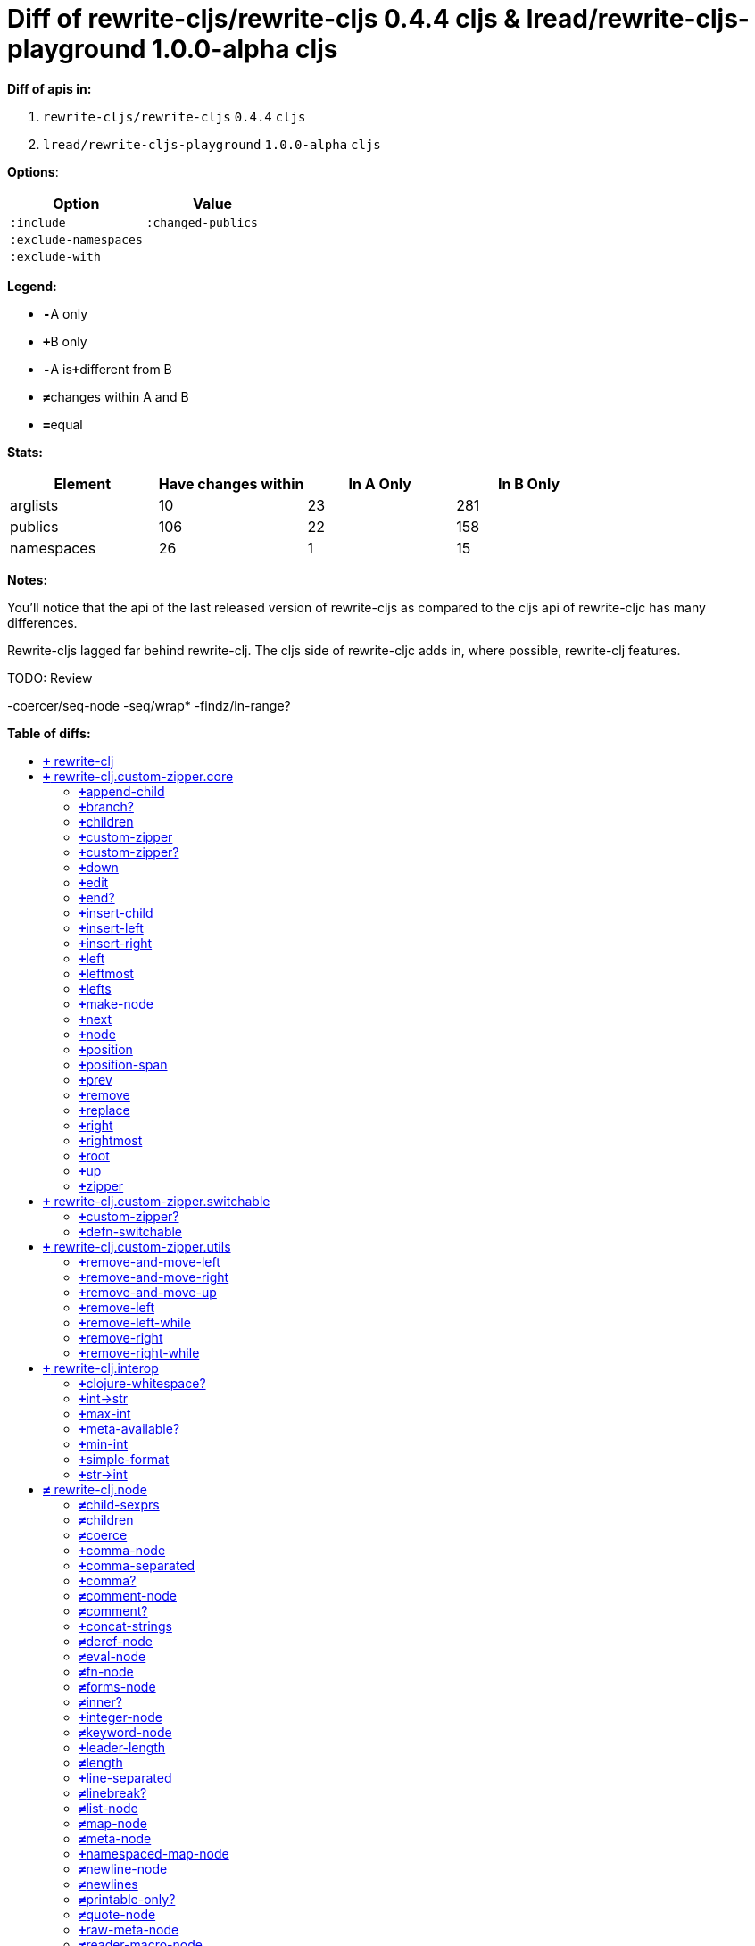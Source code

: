 // This file was auto-generated by diff-apis, best not to edit
= Diff of ++rewrite-cljs/rewrite-cljs 0.4.4 cljs++ & ++lread/rewrite-cljs-playground 1.0.0-alpha cljs++
:toc: macro
:toclevels: 5
:!toc-title:

**Diff of apis in:**

A. `+rewrite-cljs/rewrite-cljs+` `+0.4.4+` `+cljs+`
B. `+lread/rewrite-cljs-playground+` `+1.0.0-alpha+` `+cljs+`

**Options**:

|===
| Option | Value

l|:include
l|:changed-publics
l|:exclude-namespaces
l|
l|:exclude-with
l|
|===
**Legend:**

* [red]`*-*`[red]#pass:c[A only]#
* [green]`*+*`[green]#pass:c[B only]#
* [red]`*-*`[red]#pass:c[A is]#[green]`*+*`[green]#pass:c[different from B]#
* [black]`*≠*`[black]#pass:c[changes within A and B]#
* [black]`*=*`[black]#pass:c[equal]#

**Stats:**

|===
| Element | Have [red]#pass:c[changes]# [green]#pass:c[within]# | [red]#pass:c[In A Only]# | [green]#pass:c[In B Only]#

| arglists
| 10
| 23
| 281

| publics
| 106
| 22
| 158

| namespaces
| 26
| 1
| 15

|===
**Notes:**

You'll notice that the api of the last released version of rewrite-cljs as
compared to the cljs api of rewrite-cljc has many differences.

Rewrite-cljs lagged far behind rewrite-clj. The cljs side of rewrite-cljc adds
in, where possible, rewrite-clj features.

TODO: Review

-coercer/seq-node
-seq/wrap*
-findz/in-range?

**Table of diffs:**

toc::[]
== [green]`*+*` [green]#pass:c[rewrite-clj]#

[unstyled]



== [green]`*+*` [green]#pass:c[rewrite-clj.custom-zipper.core]#

[unstyled]
* *pass:c[:no-doc]* [black]`*=*` [black]`+true+`

=== [green]`*+*`[green]#pass:c[append-child]#
|===
| arglists | attributes 

a|
[unstyled]
* [green]`*+*` [green]#pass:c[[]# [green]`+zloc+` [green]`+item+` [green]#pass:c[]]#
a|
[unstyled]
* *pass:c[:type]* [green]`*+*` [green]`+:var+`
|===

=== [green]`*+*`[green]#pass:c[branch?]#
|===
| arglists | attributes 

a|
[unstyled]
* [green]`*+*` [green]#pass:c[[]# [green]`+zloc+` [green]#pass:c[]]#
a|
[unstyled]
* *pass:c[:type]* [green]`*+*` [green]`+:var+`
|===

=== [green]`*+*`[green]#pass:c[children]#
|===
| arglists | attributes 

a|
[unstyled]
* [green]`*+*` [green]#pass:c[[]# [green]`+{}+` [green]#pass:c[]]#
a|
[unstyled]
* *pass:c[:type]* [green]`*+*` [green]`+:var+`
|===

=== [green]`*+*`[green]#pass:c[custom-zipper]#
|===
| arglists | attributes 

a|
[unstyled]
* [green]`*+*` [green]#pass:c[[]# [green]`+root+` [green]#pass:c[]]#
a|
[unstyled]
* *pass:c[:type]* [green]`*+*` [green]`+:var+`
* *pass:c[:no-doc]* [green]`*+*` [green]`+true+`
|===

=== [green]`*+*`[green]#pass:c[custom-zipper?]#
|===
| arglists | attributes 

a|
[unstyled]
* [green]`*+*` [green]#pass:c[[]# [green]`+value+` [green]#pass:c[]]#
a|
[unstyled]
* *pass:c[:type]* [green]`*+*` [green]`+:var+`
* *pass:c[:no-doc]* [green]`*+*` [green]`+true+`
|===

=== [green]`*+*`[green]#pass:c[down]#
|===
| arglists | attributes 

a|
[unstyled]
* [green]`*+*` [green]#pass:c[[]# [green]`+zloc+` [green]#pass:c[]]#
a|
[unstyled]
* *pass:c[:type]* [green]`*+*` [green]`+:var+`
|===

=== [green]`*+*`[green]#pass:c[edit]#
|===
| arglists | attributes 

a|
[unstyled]
* [green]`*+*` [green]#pass:c[[]# [green]`+zloc+` [green]`+f+` [green]`+&+` [green]`+args+` [green]#pass:c[]]#
a|
[unstyled]
* *pass:c[:type]* [green]`*+*` [green]`+:var+`
|===

=== [green]`*+*`[green]#pass:c[end?]#
|===
| arglists | attributes 

a|
[unstyled]
* [green]`*+*` [green]#pass:c[[]# [green]`+zloc+` [green]#pass:c[]]#
a|
[unstyled]
* *pass:c[:type]* [green]`*+*` [green]`+:var+`
|===

=== [green]`*+*`[green]#pass:c[insert-child]#
|===
| arglists | attributes 

a|
[unstyled]
* [green]`*+*` [green]#pass:c[[]# [green]`+zloc+` [green]`+item+` [green]#pass:c[]]#
a|
[unstyled]
* *pass:c[:type]* [green]`*+*` [green]`+:var+`
|===

=== [green]`*+*`[green]#pass:c[insert-left]#
|===
| arglists | attributes 

a|
[unstyled]
* [green]`*+*` [green]#pass:c[[]# [green]`+zloc+` [green]`+item+` [green]#pass:c[]]#
a|
[unstyled]
* *pass:c[:type]* [green]`*+*` [green]`+:var+`
|===

=== [green]`*+*`[green]#pass:c[insert-right]#
|===
| arglists | attributes 

a|
[unstyled]
* [green]`*+*` [green]#pass:c[[]# [green]`+zloc+` [green]`+item+` [green]#pass:c[]]#
a|
[unstyled]
* *pass:c[:type]* [green]`*+*` [green]`+:var+`
|===

=== [green]`*+*`[green]#pass:c[left]#
|===
| arglists | attributes 

a|
[unstyled]
* [green]`*+*` [green]#pass:c[[]# [green]`+zloc+` [green]#pass:c[]]#
a|
[unstyled]
* *pass:c[:type]* [green]`*+*` [green]`+:var+`
|===

=== [green]`*+*`[green]#pass:c[leftmost]#
|===
| arglists | attributes 

a|
[unstyled]
* [green]`*+*` [green]#pass:c[[]# [green]`+zloc+` [green]#pass:c[]]#
a|
[unstyled]
* *pass:c[:type]* [green]`*+*` [green]`+:var+`
|===

=== [green]`*+*`[green]#pass:c[lefts]#
|===
| arglists | attributes 

a|
[unstyled]
* [green]`*+*` [green]#pass:c[[]# [green]`+zloc+` [green]#pass:c[]]#
a|
[unstyled]
* *pass:c[:type]* [green]`*+*` [green]`+:var+`
|===

=== [green]`*+*`[green]#pass:c[make-node]#
|===
| arglists | attributes 

a|
[unstyled]
* [green]`*+*` [green]#pass:c[[]# [green]`+_zloc+` [green]`+node+` [green]`+children+` [green]#pass:c[]]#
a|
[unstyled]
* *pass:c[:type]* [green]`*+*` [green]`+:var+`
* *pass:c[:no-doc]* [green]`*+*` [green]`+true+`
|===

=== [green]`*+*`[green]#pass:c[next]#
|===
| arglists | attributes 

a|
[unstyled]
* [green]`*+*` [green]#pass:c[[]# [green]`+{}+` [green]#pass:c[]]#
a|
[unstyled]
* *pass:c[:type]* [green]`*+*` [green]`+:var+`
|===

=== [green]`*+*`[green]#pass:c[node]#
|===
| arglists | attributes 

a|
[unstyled]
* [green]`*+*` [green]#pass:c[[]# [green]`+zloc+` [green]#pass:c[]]#
a|
[unstyled]
* *pass:c[:type]* [green]`*+*` [green]`+:var+`
|===

=== [green]`*+*`[green]#pass:c[position]#
|===
| arglists | attributes 

a|
[unstyled]
* [green]`*+*` [green]#pass:c[[]# [green]`+zloc+` [green]#pass:c[]]#
a|
[unstyled]
* *pass:c[:type]* [green]`*+*` [green]`+:var+`
|===

=== [green]`*+*`[green]#pass:c[position-span]#
|===
| arglists | attributes 

a|
[unstyled]
* [green]`*+*` [green]#pass:c[[]# [green]`+zloc+` [green]#pass:c[]]#
a|
[unstyled]
* *pass:c[:type]* [green]`*+*` [green]`+:var+`
|===

=== [green]`*+*`[green]#pass:c[prev]#
|===
| arglists | attributes 

a|
[unstyled]
* [green]`*+*` [green]#pass:c[[]# [green]`+zloc+` [green]#pass:c[]]#
a|
[unstyled]
* *pass:c[:type]* [green]`*+*` [green]`+:var+`
|===

=== [green]`*+*`[green]#pass:c[remove]#
|===
| arglists | attributes 

a|
[unstyled]
* [green]`*+*` [green]#pass:c[[]# [green]`+zloc+` [green]#pass:c[]]#
a|
[unstyled]
* *pass:c[:type]* [green]`*+*` [green]`+:var+`
|===

=== [green]`*+*`[green]#pass:c[replace]#
|===
| arglists | attributes 

a|
[unstyled]
* [green]`*+*` [green]#pass:c[[]# [green]`+zloc+` [green]`+node+` [green]#pass:c[]]#
a|
[unstyled]
* *pass:c[:type]* [green]`*+*` [green]`+:var+`
|===

=== [green]`*+*`[green]#pass:c[right]#
|===
| arglists | attributes 

a|
[unstyled]
* [green]`*+*` [green]#pass:c[[]# [green]`+zloc+` [green]#pass:c[]]#
a|
[unstyled]
* *pass:c[:type]* [green]`*+*` [green]`+:var+`
|===

=== [green]`*+*`[green]#pass:c[rightmost]#
|===
| arglists | attributes 

a|
[unstyled]
* [green]`*+*` [green]#pass:c[[]# [green]`+zloc+` [green]#pass:c[]]#
a|
[unstyled]
* *pass:c[:type]* [green]`*+*` [green]`+:var+`
|===

=== [green]`*+*`[green]#pass:c[root]#
|===
| arglists | attributes 

a|
[unstyled]
* [green]`*+*` [green]#pass:c[[]# [green]`+{}+` [green]#pass:c[]]#
a|
[unstyled]
* *pass:c[:type]* [green]`*+*` [green]`+:var+`
|===

=== [green]`*+*`[green]#pass:c[up]#
|===
| arglists | attributes 

a|
[unstyled]
* [green]`*+*` [green]#pass:c[[]# [green]`+zloc+` [green]#pass:c[]]#
a|
[unstyled]
* *pass:c[:type]* [green]`*+*` [green]`+:var+`
|===

=== [green]`*+*`[green]#pass:c[zipper]#
|===
| arglists | attributes 

a|
[unstyled]
* [green]`*+*` [green]#pass:c[[]# [green]`+root+` [green]#pass:c[]]#
a|
[unstyled]
* *pass:c[:type]* [green]`*+*` [green]`+:var+`
* *pass:c[:no-doc]* [green]`*+*` [green]`+true+`
|===



== [green]`*+*` [green]#pass:c[rewrite-clj.custom-zipper.switchable]#

[unstyled]
* *pass:c[:no-doc]* [black]`*=*` [black]`+true+`

=== [green]`*+*`[green]#pass:c[custom-zipper?]#
|===
| arglists | attributes 

a|
[unstyled]
* [green]`*+*` [green]#pass:c[[]# [green]`+value+` [green]#pass:c[]]#
a|
[unstyled]
* *pass:c[:type]* [green]`*+*` [green]`+:var+`
* *pass:c[:no-doc]* [green]`*+*` [green]`+true+`
|===

=== [green]`*+*`[green]#pass:c[defn-switchable]#
|===
| arglists | attributes 

a|
[unstyled]
* [green]`*+*` [green]#pass:c[[]# [green]`+sym+` [green]`+docstring+` [green]`+params+` [green]`+&+` [green]`+body+` [green]#pass:c[]]#
a|
[unstyled]
* *pass:c[:type]* [green]`*+*` [green]`+:macro+`
|===



== [green]`*+*` [green]#pass:c[rewrite-clj.custom-zipper.utils]#

[unstyled]
* *pass:c[:no-doc]* [black]`*=*` [black]`+true+`

=== [green]`*+*`[green]#pass:c[remove-and-move-left]#
|===
| arglists | attributes 

a|
[unstyled]
* [green]`*+*` [green]#pass:c[[]# [green]`+loc+` [green]#pass:c[]]#
a|
[unstyled]
* *pass:c[:type]* [green]`*+*` [green]`+:var+`
|===

=== [green]`*+*`[green]#pass:c[remove-and-move-right]#
|===
| arglists | attributes 

a|
[unstyled]
* [green]`*+*` [green]#pass:c[[]# [green]`+loc+` [green]#pass:c[]]#
a|
[unstyled]
* *pass:c[:type]* [green]`*+*` [green]`+:var+`
|===

=== [green]`*+*`[green]#pass:c[remove-and-move-up]#
|===
| arglists | attributes 

a|
[unstyled]
* [green]`*+*` [green]#pass:c[[]# [green]`+loc+` [green]#pass:c[]]#
a|
[unstyled]
* *pass:c[:type]* [green]`*+*` [green]`+:var+`
|===

=== [green]`*+*`[green]#pass:c[remove-left]#
|===
| arglists | attributes 

a|
[unstyled]
* [green]`*+*` [green]#pass:c[[]# [green]`+loc+` [green]#pass:c[]]#
a|
[unstyled]
* *pass:c[:type]* [green]`*+*` [green]`+:var+`
|===

=== [green]`*+*`[green]#pass:c[remove-left-while]#
|===
| arglists | attributes 

a|
[unstyled]
* [green]`*+*` [green]#pass:c[[]# [green]`+zloc+` [green]`+p?+` [green]#pass:c[]]#
a|
[unstyled]
* *pass:c[:type]* [green]`*+*` [green]`+:var+`
|===

=== [green]`*+*`[green]#pass:c[remove-right]#
|===
| arglists | attributes 

a|
[unstyled]
* [green]`*+*` [green]#pass:c[[]# [green]`+loc+` [green]#pass:c[]]#
a|
[unstyled]
* *pass:c[:type]* [green]`*+*` [green]`+:var+`
|===

=== [green]`*+*`[green]#pass:c[remove-right-while]#
|===
| arglists | attributes 

a|
[unstyled]
* [green]`*+*` [green]#pass:c[[]# [green]`+zloc+` [green]`+p?+` [green]#pass:c[]]#
a|
[unstyled]
* *pass:c[:type]* [green]`*+*` [green]`+:var+`
|===



== [green]`*+*` [green]#pass:c[rewrite-clj.interop]#

[unstyled]
* *pass:c[:no-doc]* [black]`*=*` [black]`+true+`

=== [green]`*+*`[green]#pass:c[clojure-whitespace?]#
|===
| arglists | attributes 

a|
[unstyled]
* [green]`*+*` [green]#pass:c[[]# [green]`+c+` [green]#pass:c[]]#
a|
[unstyled]
* *pass:c[:type]* [green]`*+*` [green]`+:var+`
|===

=== [green]`*+*`[green]#pass:c[int->str]#
|===
| arglists | attributes 

a|
[unstyled]
* [green]`*+*` [green]#pass:c[[]# [green]`+n+` [green]`+base+` [green]#pass:c[]]#
a|
[unstyled]
* *pass:c[:type]* [green]`*+*` [green]`+:var+`
|===

=== [green]`*+*`[green]#pass:c[max-int]#
|===
| arglists | attributes 

a|
[unstyled]
* [green]`*+*` [green]#pass:c[[]#  [green]#pass:c[]]#
a|
[unstyled]
* *pass:c[:type]* [green]`*+*` [green]`+:var+`
|===

=== [green]`*+*`[green]#pass:c[meta-available?]#
|===
| arglists | attributes 

a|
[unstyled]
* [green]`*+*` [green]#pass:c[[]# [green]`+data+` [green]#pass:c[]]#
a|
[unstyled]
* *pass:c[:type]* [green]`*+*` [green]`+:var+`
|===

=== [green]`*+*`[green]#pass:c[min-int]#
|===
| arglists | attributes 

a|
[unstyled]
* [green]`*+*` [green]#pass:c[[]#  [green]#pass:c[]]#
a|
[unstyled]
* *pass:c[:type]* [green]`*+*` [green]`+:var+`
|===

=== [green]`*+*`[green]#pass:c[simple-format]#
|===
| arglists | attributes 

a|
[unstyled]
* [green]`*+*` [green]#pass:c[[]# [green]`+template+` [green]`+&+` [green]`+args+` [green]#pass:c[]]#
a|
[unstyled]
* *pass:c[:type]* [green]`*+*` [green]`+:var+`
|===

=== [green]`*+*`[green]#pass:c[str->int]#
|===
| arglists | attributes 

a|
[unstyled]
* [green]`*+*` [green]#pass:c[[]# [green]`+s+` [green]#pass:c[]]#
a|
[unstyled]
* *pass:c[:type]* [green]`*+*` [green]`+:var+`
|===



== [black]`*≠*` [black]#pass:c[rewrite-clj.node]#

[unstyled]

=== [black]`*≠*`[black]#pass:c[child-sexprs]#
|===
| arglists | attributes 

a|
[unstyled]
* [green]`*+*` [green]#pass:c[[]# [green]`+node+` [green]#pass:c[]]#
a|
[unstyled]
* *pass:c[:type]* [black]`*=*` [black]`+:var+`
|===

=== [black]`*≠*`[black]#pass:c[children]#
|===
| arglists | attributes 

a|
[unstyled]
* [green]`*+*` [green]#pass:c[[]# [green]`+node+` [green]#pass:c[]]#
a|
[unstyled]
* *pass:c[:type]* [black]`*=*` [black]`+:var+`
|===

=== [black]`*≠*`[black]#pass:c[coerce]#
|===
| arglists | attributes 

a|
[unstyled]
* [green]`*+*` [green]#pass:c[[]# [green]`+form+` [green]#pass:c[]]#
a|
[unstyled]
* *pass:c[:type]* [black]`*=*` [black]`+:var+`
|===

=== [green]`*+*`[green]#pass:c[comma-node]#
|===
| arglists | attributes 

a|
[unstyled]
* [green]`*+*` [green]#pass:c[[]# [green]`+s+` [green]#pass:c[]]#
a|
[unstyled]
* *pass:c[:type]* [green]`*+*` [green]`+:var+`
|===

=== [green]`*+*`[green]#pass:c[comma-separated]#
|===
| arglists | attributes 

a|
[unstyled]
* [green]`*+*` [green]#pass:c[[]# [green]`+nodes+` [green]#pass:c[]]#
a|
[unstyled]
* *pass:c[:type]* [green]`*+*` [green]`+:var+`
|===

=== [green]`*+*`[green]#pass:c[comma?]#
|===
| arglists | attributes 

a|
[unstyled]
* [green]`*+*` [green]#pass:c[[]# [green]`+node+` [green]#pass:c[]]#
a|
[unstyled]
* *pass:c[:type]* [green]`*+*` [green]`+:var+`
|===

=== [black]`*≠*`[black]#pass:c[comment-node]#
|===
| arglists | attributes 

a|
[unstyled]
* [green]`*+*` [green]#pass:c[[]# [green]`+s+` [green]#pass:c[]]#
a|
[unstyled]
* *pass:c[:type]* [black]`*=*` [black]`+:var+`
|===

=== [black]`*≠*`[black]#pass:c[comment?]#
|===
| arglists | attributes 

a|
[unstyled]
* [green]`*+*` [green]#pass:c[[]# [green]`+node+` [green]#pass:c[]]#
a|
[unstyled]
* *pass:c[:type]* [black]`*=*` [black]`+:var+`
|===

=== [green]`*+*`[green]#pass:c[concat-strings]#
|===
| arglists | attributes 

a|
[unstyled]
* [green]`*+*` [green]#pass:c[[]# [green]`+nodes+` [green]#pass:c[]]#
a|
[unstyled]
* *pass:c[:type]* [green]`*+*` [green]`+:var+`
* *pass:c[:no-doc]* [green]`*+*` [green]`+true+`
|===

=== [black]`*≠*`[black]#pass:c[deref-node]#
|===
| arglists | attributes 

a|
[unstyled]
* [green]`*+*` [green]#pass:c[[]# [green]`+children+` [green]#pass:c[]]#
a|
[unstyled]
* *pass:c[:type]* [black]`*=*` [black]`+:var+`
|===

=== [black]`*≠*`[black]#pass:c[eval-node]#
|===
| arglists | attributes 

a|
[unstyled]
* [green]`*+*` [green]#pass:c[[]# [green]`+children+` [green]#pass:c[]]#
a|
[unstyled]
* *pass:c[:type]* [black]`*=*` [black]`+:var+`
|===

=== [black]`*≠*`[black]#pass:c[fn-node]#
|===
| arglists | attributes 

a|
[unstyled]
* [green]`*+*` [green]#pass:c[[]# [green]`+children+` [green]#pass:c[]]#
a|
[unstyled]
* *pass:c[:type]* [black]`*=*` [black]`+:var+`
|===

=== [black]`*≠*`[black]#pass:c[forms-node]#
|===
| arglists | attributes 

a|
[unstyled]
* [green]`*+*` [green]#pass:c[[]# [green]`+children+` [green]#pass:c[]]#
a|
[unstyled]
* *pass:c[:type]* [black]`*=*` [black]`+:var+`
|===

=== [black]`*≠*`[black]#pass:c[inner?]#
|===
| arglists | attributes 

a|
[unstyled]
* [green]`*+*` [green]#pass:c[[]# [green]`+node+` [green]#pass:c[]]#
a|
[unstyled]
* *pass:c[:type]* [black]`*=*` [black]`+:var+`
|===

=== [green]`*+*`[green]#pass:c[integer-node]#
|===
| arglists | attributes 

a|
[unstyled]
* [green]`*+*` [green]#pass:c[[]# [green]`+value+` [green]#pass:c[]]#
* [green]`*+*` [green]#pass:c[[]# [green]`+value+` [green]`+base+` [green]#pass:c[]]#
a|
[unstyled]
* *pass:c[:type]* [green]`*+*` [green]`+:var+`
|===

=== [black]`*≠*`[black]#pass:c[keyword-node]#
|===
| arglists | attributes 

a|
[unstyled]
* [green]`*+*` [green]#pass:c[[]# [green]`+k+` [green]`+&+` [green]`+[namespaced?]+` [green]#pass:c[]]#
a|
[unstyled]
* *pass:c[:type]* [black]`*=*` [black]`+:var+`
|===

=== [green]`*+*`[green]#pass:c[leader-length]#
|===
| arglists | attributes 

a|
[unstyled]
* [green]`*+*` [green]#pass:c[[]# [green]`+node+` [green]#pass:c[]]#
a|
[unstyled]
* *pass:c[:type]* [green]`*+*` [green]`+:var+`
|===

=== [black]`*≠*`[black]#pass:c[length]#
|===
| arglists | attributes 

a|
[unstyled]
* [green]`*+*` [green]#pass:c[[]# [green]`+node+` [green]#pass:c[]]#
a|
[unstyled]
* *pass:c[:type]* [black]`*=*` [black]`+:var+`
|===

=== [green]`*+*`[green]#pass:c[line-separated]#
|===
| arglists | attributes 

a|
[unstyled]
* [green]`*+*` [green]#pass:c[[]# [green]`+nodes+` [green]#pass:c[]]#
a|
[unstyled]
* *pass:c[:type]* [green]`*+*` [green]`+:var+`
|===

=== [black]`*≠*`[black]#pass:c[linebreak?]#
|===
| arglists | attributes 

a|
[unstyled]
* [green]`*+*` [green]#pass:c[[]# [green]`+node+` [green]#pass:c[]]#
a|
[unstyled]
* *pass:c[:type]* [black]`*=*` [black]`+:var+`
|===

=== [black]`*≠*`[black]#pass:c[list-node]#
|===
| arglists | attributes 

a|
[unstyled]
* [green]`*+*` [green]#pass:c[[]# [green]`+children+` [green]#pass:c[]]#
a|
[unstyled]
* *pass:c[:type]* [black]`*=*` [black]`+:var+`
|===

=== [black]`*≠*`[black]#pass:c[map-node]#
|===
| arglists | attributes 

a|
[unstyled]
* [green]`*+*` [green]#pass:c[[]# [green]`+children+` [green]#pass:c[]]#
a|
[unstyled]
* *pass:c[:type]* [black]`*=*` [black]`+:var+`
|===

=== [black]`*≠*`[black]#pass:c[meta-node]#
|===
| arglists | attributes 

a|
[unstyled]
* [green]`*+*` [green]#pass:c[[]# [green]`+children+` [green]#pass:c[]]#
* [green]`*+*` [green]#pass:c[[]# [green]`+metadata+` [green]`+data+` [green]#pass:c[]]#
a|
[unstyled]
* *pass:c[:type]* [black]`*=*` [black]`+:var+`
|===

=== [green]`*+*`[green]#pass:c[namespaced-map-node]#
|===
| arglists | attributes 

a|
[unstyled]
* [green]`*+*` [green]#pass:c[[]# [green]`+children+` [green]#pass:c[]]#
a|
[unstyled]
* *pass:c[:type]* [green]`*+*` [green]`+:var+`
|===

=== [black]`*≠*`[black]#pass:c[newline-node]#
|===
| arglists | attributes 

a|
[unstyled]
* [green]`*+*` [green]#pass:c[[]# [green]`+s+` [green]#pass:c[]]#
a|
[unstyled]
* *pass:c[:type]* [black]`*=*` [black]`+:var+`
|===

=== [black]`*≠*`[black]#pass:c[newlines]#
|===
| arglists | attributes 

a|
[unstyled]
* [green]`*+*` [green]#pass:c[[]# [green]`+n+` [green]#pass:c[]]#
a|
[unstyled]
* *pass:c[:type]* [black]`*=*` [black]`+:var+`
|===

=== [black]`*≠*`[black]#pass:c[printable-only?]#
|===
| arglists | attributes 

a|
[unstyled]
* [green]`*+*` [green]#pass:c[[]# [green]`+node+` [green]#pass:c[]]#
a|
[unstyled]
* *pass:c[:type]* [black]`*=*` [black]`+:var+`
|===

=== [black]`*≠*`[black]#pass:c[quote-node]#
|===
| arglists | attributes 

a|
[unstyled]
* [green]`*+*` [green]#pass:c[[]# [green]`+children+` [green]#pass:c[]]#
a|
[unstyled]
* *pass:c[:type]* [black]`*=*` [black]`+:var+`
|===

=== [green]`*+*`[green]#pass:c[raw-meta-node]#
|===
| arglists | attributes 

a|
[unstyled]
* [green]`*+*` [green]#pass:c[[]# [green]`+children+` [green]#pass:c[]]#
* [green]`*+*` [green]#pass:c[[]# [green]`+metadata+` [green]`+data+` [green]#pass:c[]]#
a|
[unstyled]
* *pass:c[:type]* [green]`*+*` [green]`+:var+`
|===

=== [black]`*≠*`[black]#pass:c[reader-macro-node]#
|===
| arglists | attributes 

a|
[unstyled]
* [green]`*+*` [green]#pass:c[[]# [green]`+children+` [green]#pass:c[]]#
* [green]`*+*` [green]#pass:c[[]# [green]`+macro-node+` [green]`+form-node+` [green]#pass:c[]]#
a|
[unstyled]
* *pass:c[:type]* [black]`*=*` [black]`+:var+`
|===

=== [green]`*+*`[green]#pass:c[regex-node]#
|===
| arglists | attributes 

a|
[unstyled]
* [green]`*+*` [green]#pass:c[[]# [green]`+pattern-string+` [green]#pass:c[]]#
a|
[unstyled]
* *pass:c[:type]* [green]`*+*` [green]`+:var+`
|===

=== [black]`*≠*`[black]#pass:c[replace-children]#
|===
| arglists | attributes 

a|
[unstyled]
* [green]`*+*` [green]#pass:c[[]# [green]`+node+` [green]`+children+` [green]#pass:c[]]#
a|
[unstyled]
* *pass:c[:type]* [black]`*=*` [black]`+:var+`
|===

=== [black]`*≠*`[black]#pass:c[set-node]#
|===
| arglists | attributes 

a|
[unstyled]
* [green]`*+*` [green]#pass:c[[]# [green]`+children+` [green]#pass:c[]]#
a|
[unstyled]
* *pass:c[:type]* [black]`*=*` [black]`+:var+`
|===

=== [black]`*≠*`[black]#pass:c[sexpr]#
|===
| arglists | attributes 

a|
[unstyled]
* [green]`*+*` [green]#pass:c[[]# [green]`+node+` [green]#pass:c[]]#
a|
[unstyled]
* *pass:c[:type]* [black]`*=*` [black]`+:var+`
|===

=== [green]`*+*`[green]#pass:c[sexprs]#
|===
| arglists | attributes 

a|
[unstyled]
* [green]`*+*` [green]#pass:c[[]# [green]`+nodes+` [green]#pass:c[]]#
a|
[unstyled]
* *pass:c[:type]* [green]`*+*` [green]`+:var+`
|===

=== [black]`*≠*`[black]#pass:c[spaces]#
|===
| arglists | attributes 

a|
[unstyled]
* [green]`*+*` [green]#pass:c[[]# [green]`+n+` [green]#pass:c[]]#
a|
[unstyled]
* *pass:c[:type]* [black]`*=*` [black]`+:var+`
|===

=== [black]`*≠*`[black]#pass:c[string]#
|===
| arglists | attributes 

a|
[unstyled]
* [green]`*+*` [green]#pass:c[[]# [green]`+node+` [green]#pass:c[]]#
a|
[unstyled]
* *pass:c[:type]* [black]`*=*` [black]`+:var+`
|===

=== [black]`*≠*`[black]#pass:c[string-node]#
|===
| arglists | attributes 

a|
[unstyled]
* [green]`*+*` [green]#pass:c[[]# [green]`+lines+` [green]#pass:c[]]#
a|
[unstyled]
* *pass:c[:type]* [black]`*=*` [black]`+:var+`
|===

=== [black]`*≠*`[black]#pass:c[syntax-quote-node]#
|===
| arglists | attributes 

a|
[unstyled]
* [green]`*+*` [green]#pass:c[[]# [green]`+children+` [green]#pass:c[]]#
a|
[unstyled]
* *pass:c[:type]* [black]`*=*` [black]`+:var+`
|===

=== [black]`*≠*`[black]#pass:c[tag]#
|===
| arglists | attributes 

a|
[unstyled]
* [green]`*+*` [green]#pass:c[[]# [green]`+node+` [green]#pass:c[]]#
a|
[unstyled]
* *pass:c[:type]* [black]`*=*` [black]`+:var+`
|===

=== [black]`*≠*`[black]#pass:c[token-node]#
|===
| arglists | attributes 

a|
[unstyled]
* [green]`*+*` [green]#pass:c[[]# [green]`+value+` [green]#pass:c[]]#
* [green]`*+*` [green]#pass:c[[]# [green]`+value+` [green]`+string-value+` [green]#pass:c[]]#
a|
[unstyled]
* *pass:c[:type]* [black]`*=*` [black]`+:var+`
|===

=== [black]`*≠*`[black]#pass:c[uneval-node]#
|===
| arglists | attributes 

a|
[unstyled]
* [green]`*+*` [green]#pass:c[[]# [green]`+children+` [green]#pass:c[]]#
a|
[unstyled]
* *pass:c[:type]* [black]`*=*` [black]`+:var+`
|===

=== [black]`*≠*`[black]#pass:c[unquote-node]#
|===
| arglists | attributes 

a|
[unstyled]
* [green]`*+*` [green]#pass:c[[]# [green]`+children+` [green]#pass:c[]]#
a|
[unstyled]
* *pass:c[:type]* [black]`*=*` [black]`+:var+`
|===

=== [black]`*≠*`[black]#pass:c[unquote-splicing-node]#
|===
| arglists | attributes 

a|
[unstyled]
* [green]`*+*` [green]#pass:c[[]# [green]`+children+` [green]#pass:c[]]#
a|
[unstyled]
* *pass:c[:type]* [black]`*=*` [black]`+:var+`
|===

=== [green]`*+*`[green]#pass:c[value]#
|===
| arglists | attributes 

a|
[unstyled]
* [green]`*+*` [green]#pass:c[[]# [green]`+node+` [green]#pass:c[]]#
a|
[unstyled]
* *pass:c[:type]* [green]`*+*` [green]`+:var+`
* *pass:c[:deprecated]* [green]`*+*` [green]`+0.4.0+`
|===

=== [black]`*≠*`[black]#pass:c[var-node]#
|===
| arglists | attributes 

a|
[unstyled]
* [green]`*+*` [green]#pass:c[[]# [green]`+children+` [green]#pass:c[]]#
a|
[unstyled]
* *pass:c[:type]* [black]`*=*` [black]`+:var+`
|===

=== [black]`*≠*`[black]#pass:c[vector-node]#
|===
| arglists | attributes 

a|
[unstyled]
* [green]`*+*` [green]#pass:c[[]# [green]`+children+` [green]#pass:c[]]#
a|
[unstyled]
* *pass:c[:type]* [black]`*=*` [black]`+:var+`
|===

=== [black]`*≠*`[black]#pass:c[whitespace-node]#
|===
| arglists | attributes 

a|
[unstyled]
* [green]`*+*` [green]#pass:c[[]# [green]`+s+` [green]#pass:c[]]#
a|
[unstyled]
* *pass:c[:type]* [black]`*=*` [black]`+:var+`
|===

=== [green]`*+*`[green]#pass:c[whitespace-nodes]#
|===
| arglists | attributes 

a|
[unstyled]
* [green]`*+*` [green]#pass:c[[]# [green]`+s+` [green]#pass:c[]]#
a|
[unstyled]
* *pass:c[:type]* [green]`*+*` [green]`+:var+`
|===

=== [black]`*≠*`[black]#pass:c[whitespace?]#
|===
| arglists | attributes 

a|
[unstyled]
* [green]`*+*` [green]#pass:c[[]# [green]`+node+` [green]#pass:c[]]#
a|
[unstyled]
* *pass:c[:type]* [black]`*=*` [black]`+:var+`
|===



== [black]`*≠*` [black]#pass:c[rewrite-clj.node.coercer]#

[unstyled]
* *pass:c[:no-doc]* [green]`*+*` [green]`+true+`

=== [black]`*=*`[black]#pass:c[node-with-meta]#
|===
| arglists | attributes 

a|
[unstyled]
* [black]`*=*` [black]#pass:c[[]# [black]`+n+` [black]`+value+` [black]#pass:c[]]#
a|
[unstyled]
* *pass:c[:type]* [black]`*=*` [black]`+:var+`
|===

=== [red]`*-*`[red]#pass:c[seq-node]#
|===
| arglists | attributes 

a|
[unstyled]
* [red]`*-*` [red]#pass:c[[]# [red]`+f+` [red]`+sq+` [red]#pass:c[]]#
a|
[unstyled]
* *pass:c[:type]* [red]`*-*` [red]`+:var+`
|===



== [black]`*≠*` [black]#pass:c[rewrite-clj.node.comment]#

[unstyled]
* *pass:c[:no-doc]* [green]`*+*` [green]`+true+`

=== [black]`*=*`[black]#pass:c[comment-node]#
|===
| arglists | attributes 

a|
[unstyled]
* [black]`*=*` [black]#pass:c[[]# [black]`+s+` [black]#pass:c[]]#
a|
[unstyled]
* *pass:c[:type]* [black]`*=*` [black]`+:var+`
|===

=== [black]`*=*`[black]#pass:c[comment?]#
|===
| arglists | attributes 

a|
[unstyled]
* [black]`*=*` [black]#pass:c[[]# [black]`+node+` [black]#pass:c[]]#
a|
[unstyled]
* *pass:c[:type]* [black]`*=*` [black]`+:var+`
|===

=== [black]`*=*`[black]#pass:c[CommentNode]#
|===
| attributes

a|
[unstyled]
* *pass:c[:type]* [black]`*=*` [black]`+:var+`
|===



== [black]`*≠*` [black]#pass:c[rewrite-clj.node.forms]#

[unstyled]
* *pass:c[:no-doc]* [green]`*+*` [green]`+true+`

=== [black]`*=*`[black]#pass:c[forms-node]#
|===
| arglists | attributes 

a|
[unstyled]
* [black]`*=*` [black]#pass:c[[]# [black]`+children+` [black]#pass:c[]]#
a|
[unstyled]
* *pass:c[:type]* [black]`*=*` [black]`+:var+`
|===

=== [black]`*=*`[black]#pass:c[FormsNode]#
|===
| attributes

a|
[unstyled]
* *pass:c[:type]* [black]`*=*` [black]`+:var+`
|===



== [green]`*+*` [green]#pass:c[rewrite-clj.node.indent]#

[unstyled]
* *pass:c[:no-doc]* [black]`*=*` [black]`+true+`

=== [green]`*+*`[green]#pass:c[indent-spaces]#
|===
| arglists | attributes 

a|
[unstyled]
* [green]`*+*` [green]#pass:c[[]# [green]`+node+` [green]`+n+` [green]#pass:c[]]#
a|
[unstyled]
* *pass:c[:type]* [green]`*+*` [green]`+:var+`
|===

=== [green]`*+*`[green]#pass:c[indent-tabs]#
|===
| arglists | attributes 

a|
[unstyled]
* [green]`*+*` [green]#pass:c[[]# [green]`+node+` [green]`+n+` [green]#pass:c[]]#
a|
[unstyled]
* *pass:c[:type]* [green]`*+*` [green]`+:var+`
|===

=== [green]`*+*`[green]#pass:c[LinePrefixedNode]#
|===
| attributes

a|
[unstyled]
* *pass:c[:type]* [green]`*+*` [green]`+:var+`
|===

=== [green]`*+*`[green]#pass:c[prefix-lines]#
|===
| arglists | attributes 

a|
[unstyled]
* [green]`*+*` [green]#pass:c[[]# [green]`+node+` [green]`+prefix+` [green]#pass:c[]]#
a|
[unstyled]
* *pass:c[:type]* [green]`*+*` [green]`+:var+`
|===



== [green]`*+*` [green]#pass:c[rewrite-clj.node.integer]#

[unstyled]
* *pass:c[:no-doc]* [black]`*=*` [black]`+true+`

=== [green]`*+*`[green]#pass:c[integer-node]#
|===
| arglists | attributes 

a|
[unstyled]
* [green]`*+*` [green]#pass:c[[]# [green]`+value+` [green]#pass:c[]]#
* [green]`*+*` [green]#pass:c[[]# [green]`+value+` [green]`+base+` [green]#pass:c[]]#
a|
[unstyled]
* *pass:c[:type]* [green]`*+*` [green]`+:var+`
|===

=== [green]`*+*`[green]#pass:c[IntNode]#
|===
| attributes

a|
[unstyled]
* *pass:c[:type]* [green]`*+*` [green]`+:var+`
|===



== [black]`*≠*` [black]#pass:c[rewrite-clj.node.keyword]#

[unstyled]
* *pass:c[:no-doc]* [green]`*+*` [green]`+true+`

=== [black]`*=*`[black]#pass:c[keyword-node]#
|===
| arglists | attributes 

a|
[unstyled]
* [black]`*=*` [black]#pass:c[[]# [black]`+k+` [black]`+&+` [black]`+[namespaced?]+` [black]#pass:c[]]#
a|
[unstyled]
* *pass:c[:type]* [black]`*=*` [black]`+:var+`
|===

=== [black]`*=*`[black]#pass:c[KeywordNode]#
|===
| attributes

a|
[unstyled]
* *pass:c[:type]* [black]`*=*` [black]`+:var+`
|===



== [black]`*≠*` [black]#pass:c[rewrite-clj.node.meta]#

[unstyled]
* *pass:c[:no-doc]* [green]`*+*` [green]`+true+`

=== [black]`*=*`[black]#pass:c[meta-node]#
|===
| arglists | attributes 

a|
[unstyled]
* [black]`*=*` [black]#pass:c[[]# [black]`+children+` [black]#pass:c[]]#
* [black]`*=*` [black]#pass:c[[]# [black]`+metadata+` [black]`+data+` [black]#pass:c[]]#
a|
[unstyled]
* *pass:c[:type]* [black]`*=*` [black]`+:var+`
|===

=== [black]`*=*`[black]#pass:c[MetaNode]#
|===
| attributes

a|
[unstyled]
* *pass:c[:type]* [black]`*=*` [black]`+:var+`
|===

=== [black]`*=*`[black]#pass:c[raw-meta-node]#
|===
| arglists | attributes 

a|
[unstyled]
* [black]`*=*` [black]#pass:c[[]# [black]`+children+` [black]#pass:c[]]#
* [black]`*=*` [black]#pass:c[[]# [black]`+metadata+` [black]`+data+` [black]#pass:c[]]#
a|
[unstyled]
* *pass:c[:type]* [black]`*=*` [black]`+:var+`
|===



== [green]`*+*` [green]#pass:c[rewrite-clj.node.namespaced-map]#

[unstyled]
* *pass:c[:no-doc]* [black]`*=*` [black]`+true+`

=== [green]`*+*`[green]#pass:c[namespaced-map-node]#
|===
| arglists | attributes 

a|
[unstyled]
* [green]`*+*` [green]#pass:c[[]# [green]`+children+` [green]#pass:c[]]#
a|
[unstyled]
* *pass:c[:type]* [green]`*+*` [green]`+:var+`
|===

=== [green]`*+*`[green]#pass:c[NamespacedMapNode]#
|===
| attributes

a|
[unstyled]
* *pass:c[:type]* [green]`*+*` [green]`+:var+`
|===



== [black]`*≠*` [black]#pass:c[rewrite-clj.node.protocols]#

[unstyled]
* *pass:c[:no-doc]* [green]`*+*` [green]`+true+`

=== [green]`*+*`[green]#pass:c[+extent]#
|===
| arglists | attributes 

a|
[unstyled]
* [green]`*+*` [green]#pass:c[[]# [green]`+[row col]+` [green]`+[row-extent col-extent]+` [green]#pass:c[]]#
a|
[unstyled]
* *pass:c[:type]* [green]`*+*` [green]`+:var+`
* *pass:c[:no-doc]* [green]`*+*` [green]`+true+`
|===

=== [black]`*≠*`[black]#pass:c[assert-sexpr-count]#
|===
| arglists | attributes 

a|
[unstyled]
* [black]`*=*` [black]#pass:c[[]# [black]`+nodes+` [black]`+c+` [black]#pass:c[]]#
a|
[unstyled]
* *pass:c[:type]* [black]`*=*` [black]`+:var+`
* *pass:c[:no-doc]* [green]`*+*` [green]`+true+`
|===

=== [black]`*≠*`[black]#pass:c[assert-single-sexpr]#
|===
| arglists | attributes 

a|
[unstyled]
* [black]`*=*` [black]#pass:c[[]# [black]`+nodes+` [black]#pass:c[]]#
a|
[unstyled]
* *pass:c[:type]* [black]`*=*` [black]`+:var+`
* *pass:c[:no-doc]* [green]`*+*` [green]`+true+`
|===

=== [black]`*=*`[black]#pass:c[child-sexprs]#
|===
| arglists | attributes 

a|
[unstyled]
* [black]`*=*` [black]#pass:c[[]# [black]`+node+` [black]#pass:c[]]#
a|
[unstyled]
* *pass:c[:type]* [black]`*=*` [black]`+:var+`
|===

=== [black]`*≠*`[black]#pass:c[concat-strings]#
|===
| arglists | attributes 

a|
[unstyled]
* [black]`*=*` [black]#pass:c[[]# [black]`+nodes+` [black]#pass:c[]]#
a|
[unstyled]
* *pass:c[:type]* [black]`*=*` [black]`+:var+`
* *pass:c[:no-doc]* [green]`*+*` [green]`+true+`
|===

=== [green]`*+*`[green]#pass:c[extent]#
|===
| arglists | attributes 

a|
[unstyled]
* [green]`*+*` [green]#pass:c[[]# [green]`+node+` [green]#pass:c[]]#
a|
[unstyled]
* *pass:c[:type]* [green]`*+*` [green]`+:var+`
* *pass:c[:no-doc]* [green]`*+*` [green]`+true+`
|===

=== [black]`*≠*`[black]#pass:c[InnerNode]#
|===
.2+h| attributes 3+h| members
h|name h| arglists h| attributes

.999+a|
[unstyled]
* *pass:c[:type]* [black]`*=*` [black]`+:protocol+`
a|
[black]`*=*` [black]`+children+`
a|
[unstyled]
* [black]`*≠*` [black]#pass:c[[]# [red]`^*-*^` [red]`+_+` [green]`^*+*^` [green]`+node+` [black]#pass:c[]]#
a|
[unstyled]
* *pass:c[:type]* [black]`*=*` [black]`+:var+`

a|
[black]`*=*` [black]`+inner?+`
a|
[unstyled]
* [black]`*≠*` [black]#pass:c[[]# [red]`^*-*^` [red]`+_+` [green]`^*+*^` [green]`+node+` [black]#pass:c[]]#
a|
[unstyled]
* *pass:c[:type]* [black]`*=*` [black]`+:var+`

a|
[green]`*+*` [green]`+leader-length+`
a|
[unstyled]
* [green]`*+*` [green]#pass:c[[]# [green]`+node+` [green]#pass:c[]]#
a|
[unstyled]
* *pass:c[:type]* [green]`*+*` [green]`+:var+`

a|
[black]`*=*` [black]`+replace-children+`
a|
[unstyled]
* [black]`*≠*` [black]#pass:c[[]# [red]`^*-*^` [red]`+_+` [green]`^*+*^` [green]`+node+` [black]`+children+` [black]#pass:c[]]#
a|
[unstyled]
* *pass:c[:type]* [black]`*=*` [black]`+:var+`

|===

=== [green]`*+*`[green]#pass:c[make-printable!]#
|===
| arglists | attributes 

a|
[unstyled]
* [green]`*+*` [green]#pass:c[[]# [green]`+obj+` [green]#pass:c[]]#
a|
[unstyled]
* *pass:c[:type]* [green]`*+*` [green]`+:var+`
|===

=== [green]`*+*`[green]#pass:c[make-printable-cljs!]#
|===
| arglists | attributes 

a|
[unstyled]
* [green]`*+*` [green]#pass:c[[]# [green]`+obj+` [green]#pass:c[]]#
a|
[unstyled]
* *pass:c[:type]* [green]`*+*` [green]`+:var+`
* *pass:c[:no-doc]* [green]`*+*` [green]`+true+`
|===

=== [black]`*≠*`[black]#pass:c[Node]#
|===
.2+h| attributes 3+h| members
h|name h| arglists h| attributes

.999+a|
[unstyled]
* *pass:c[:type]* [black]`*=*` [black]`+:protocol+`
a|
[black]`*=*` [black]`+length+`
a|
[unstyled]
* [black]`*≠*` [black]#pass:c[[]# [red]`^*-*^` [red]`+_+` [green]`^*+*^` [green]`+node+` [black]#pass:c[]]#
a|
[unstyled]
* *pass:c[:type]* [black]`*=*` [black]`+:var+`

a|
[black]`*=*` [black]`+printable-only?+`
a|
[unstyled]
* [black]`*≠*` [black]#pass:c[[]# [red]`^*-*^` [red]`+_+` [green]`^*+*^` [green]`+node+` [black]#pass:c[]]#
a|
[unstyled]
* *pass:c[:type]* [black]`*=*` [black]`+:var+`

a|
[black]`*=*` [black]`+sexpr+`
a|
[unstyled]
* [black]`*≠*` [black]#pass:c[[]# [red]`^*-*^` [red]`+_+` [green]`^*+*^` [green]`+node+` [black]#pass:c[]]#
a|
[unstyled]
* *pass:c[:type]* [black]`*=*` [black]`+:var+`

a|
[black]`*=*` [black]`+string+`
a|
[unstyled]
* [black]`*≠*` [black]#pass:c[[]# [red]`^*-*^` [red]`+_+` [green]`^*+*^` [green]`+node+` [black]#pass:c[]]#
a|
[unstyled]
* *pass:c[:type]* [black]`*=*` [black]`+:var+`

a|
[black]`*=*` [black]`+tag+`
a|
[unstyled]
* [black]`*≠*` [black]#pass:c[[]# [red]`^*-*^` [red]`+_+` [green]`^*+*^` [green]`+node+` [black]#pass:c[]]#
a|
[unstyled]
* *pass:c[:type]* [black]`*=*` [black]`+:var+`

|===

=== [black]`*≠*`[black]#pass:c[NodeCoerceable]#
|===
.2+h| attributes 3+h| members
h|name h| arglists h| attributes

.999+a|
[unstyled]
* *pass:c[:type]* [black]`*=*` [black]`+:protocol+`
a|
[black]`*=*` [black]`+coerce+`
a|
[unstyled]
* [black]`*≠*` [black]#pass:c[[]# [red]`^*-*^` [red]`+_+` [green]`^*+*^` [green]`+form+` [black]#pass:c[]]#
a|
[unstyled]
* *pass:c[:type]* [black]`*=*` [black]`+:var+`

|===

=== [black]`*=*`[black]#pass:c[sexprs]#
|===
| arglists | attributes 

a|
[unstyled]
* [black]`*=*` [black]#pass:c[[]# [black]`+nodes+` [black]#pass:c[]]#
a|
[unstyled]
* *pass:c[:type]* [black]`*=*` [black]`+:var+`
|===

=== [black]`*≠*`[black]#pass:c[sum-lengths]#
|===
| arglists | attributes 

a|
[unstyled]
* [black]`*=*` [black]#pass:c[[]# [black]`+nodes+` [black]#pass:c[]]#
a|
[unstyled]
* *pass:c[:type]* [black]`*=*` [black]`+:var+`
* *pass:c[:no-doc]* [green]`*+*` [green]`+true+`
|===

=== [green]`*+*`[green]#pass:c[without-whitespace]#
|===
| arglists | attributes 

a|
[unstyled]
* [green]`*+*` [green]#pass:c[[]# [green]`+nodes+` [green]#pass:c[]]#
a|
[unstyled]
* *pass:c[:type]* [green]`*+*` [green]`+:var+`
* *pass:c[:no-doc]* [green]`*+*` [green]`+true+`
|===



== [green]`*+*` [green]#pass:c[rewrite-clj.node.regex]#

[unstyled]
* *pass:c[:no-doc]* [black]`*=*` [black]`+true+`

=== [green]`*+*`[green]#pass:c[regex-node]#
|===
| arglists | attributes 

a|
[unstyled]
* [green]`*+*` [green]#pass:c[[]# [green]`+pattern-string+` [green]#pass:c[]]#
a|
[unstyled]
* *pass:c[:type]* [green]`*+*` [green]`+:var+`
|===

=== [green]`*+*`[green]#pass:c[RegexNode]#
|===
| attributes

a|
[unstyled]
* *pass:c[:type]* [green]`*+*` [green]`+:var+`
|===



== [black]`*≠*` [black]#pass:c[rewrite-clj.node.seq]#

[unstyled]
* *pass:c[:no-doc]* [green]`*+*` [green]`+true+`

=== [black]`*=*`[black]#pass:c[list-node]#
|===
| arglists | attributes 

a|
[unstyled]
* [black]`*=*` [black]#pass:c[[]# [black]`+children+` [black]#pass:c[]]#
a|
[unstyled]
* *pass:c[:type]* [black]`*=*` [black]`+:var+`
|===

=== [black]`*=*`[black]#pass:c[map-node]#
|===
| arglists | attributes 

a|
[unstyled]
* [black]`*=*` [black]#pass:c[[]# [black]`+children+` [black]#pass:c[]]#
a|
[unstyled]
* *pass:c[:type]* [black]`*=*` [black]`+:var+`
|===

=== [black]`*=*`[black]#pass:c[SeqNode]#
|===
| attributes

a|
[unstyled]
* *pass:c[:type]* [black]`*=*` [black]`+:var+`
|===

=== [black]`*=*`[black]#pass:c[set-node]#
|===
| arglists | attributes 

a|
[unstyled]
* [black]`*=*` [black]#pass:c[[]# [black]`+children+` [black]#pass:c[]]#
a|
[unstyled]
* *pass:c[:type]* [black]`*=*` [black]`+:var+`
|===

=== [black]`*=*`[black]#pass:c[vector-node]#
|===
| arglists | attributes 

a|
[unstyled]
* [black]`*=*` [black]#pass:c[[]# [black]`+children+` [black]#pass:c[]]#
a|
[unstyled]
* *pass:c[:type]* [black]`*=*` [black]`+:var+`
|===

=== [red]`*-*`[red]#pass:c[wrap-list]#
|===
| arglists | attributes 

a|
[unstyled]
* [red]`*-*` [red]#pass:c[[]# [red]`+s+` [red]#pass:c[]]#
a|
[unstyled]
* *pass:c[:type]* [red]`*-*` [red]`+:var+`
|===

=== [red]`*-*`[red]#pass:c[wrap-map]#
|===
| arglists | attributes 

a|
[unstyled]
* [red]`*-*` [red]#pass:c[[]# [red]`+s+` [red]#pass:c[]]#
a|
[unstyled]
* *pass:c[:type]* [red]`*-*` [red]`+:var+`
|===

=== [red]`*-*`[red]#pass:c[wrap-set]#
|===
| arglists | attributes 

a|
[unstyled]
* [red]`*-*` [red]#pass:c[[]# [red]`+s+` [red]#pass:c[]]#
a|
[unstyled]
* *pass:c[:type]* [red]`*-*` [red]`+:var+`
|===

=== [red]`*-*`[red]#pass:c[wrap-vec]#
|===
| arglists | attributes 

a|
[unstyled]
* [red]`*-*` [red]#pass:c[[]# [red]`+s+` [red]#pass:c[]]#
a|
[unstyled]
* *pass:c[:type]* [red]`*-*` [red]`+:var+`
|===



== [black]`*≠*` [black]#pass:c[rewrite-clj.node.stringz]#

[unstyled]
* *pass:c[:no-doc]* [green]`*+*` [green]`+true+`

=== [black]`*=*`[black]#pass:c[string-node]#
|===
| arglists | attributes 

a|
[unstyled]
* [black]`*=*` [black]#pass:c[[]# [black]`+lines+` [black]#pass:c[]]#
a|
[unstyled]
* *pass:c[:type]* [black]`*=*` [black]`+:var+`
|===

=== [black]`*=*`[black]#pass:c[StringNode]#
|===
| attributes

a|
[unstyled]
* *pass:c[:type]* [black]`*=*` [black]`+:var+`
|===



== [black]`*≠*` [black]#pass:c[rewrite-clj.node.token]#

[unstyled]
* *pass:c[:no-doc]* [green]`*+*` [green]`+true+`

=== [black]`*=*`[black]#pass:c[token-node]#
|===
| arglists | attributes 

a|
[unstyled]
* [black]`*=*` [black]#pass:c[[]# [black]`+value+` [black]#pass:c[]]#
* [black]`*=*` [black]#pass:c[[]# [black]`+value+` [black]`+string-value+` [black]#pass:c[]]#
a|
[unstyled]
* *pass:c[:type]* [black]`*=*` [black]`+:var+`
|===

=== [black]`*=*`[black]#pass:c[TokenNode]#
|===
| attributes

a|
[unstyled]
* *pass:c[:type]* [black]`*=*` [black]`+:var+`
|===



== [black]`*≠*` [black]#pass:c[rewrite-clj.node.whitespace]#

[unstyled]
* *pass:c[:no-doc]* [green]`*+*` [green]`+true+`

=== [black]`*=*`[black]#pass:c[*count-fn*]#
|===
| attributes

a|
[unstyled]
* *pass:c[:type]* [black]`*=*` [black]`+:var+`
* *pass:c[:dynamic]* [black]`*=*` [black]`+true+`
|===

=== [black]`*=*`[black]#pass:c[*newline-fn*]#
|===
| attributes

a|
[unstyled]
* *pass:c[:type]* [black]`*=*` [black]`+:var+`
* *pass:c[:dynamic]* [black]`*=*` [black]`+true+`
|===

=== [green]`*+*`[green]#pass:c[comma-node]#
|===
| arglists | attributes 

a|
[unstyled]
* [green]`*+*` [green]#pass:c[[]# [green]`+s+` [green]#pass:c[]]#
a|
[unstyled]
* *pass:c[:type]* [green]`*+*` [green]`+:var+`
|===

=== [black]`*=*`[black]#pass:c[comma-separated]#
|===
| arglists | attributes 

a|
[unstyled]
* [black]`*=*` [black]#pass:c[[]# [black]`+nodes+` [black]#pass:c[]]#
a|
[unstyled]
* *pass:c[:type]* [black]`*=*` [black]`+:var+`
|===

=== [green]`*+*`[green]#pass:c[comma?]#
|===
| arglists | attributes 

a|
[unstyled]
* [green]`*+*` [green]#pass:c[[]# [green]`+node+` [green]#pass:c[]]#
a|
[unstyled]
* *pass:c[:type]* [green]`*+*` [green]`+:var+`
|===

=== [green]`*+*`[green]#pass:c[CommaNode]#
|===
| attributes

a|
[unstyled]
* *pass:c[:type]* [green]`*+*` [green]`+:var+`
|===

=== [black]`*=*`[black]#pass:c[line-separated]#
|===
| arglists | attributes 

a|
[unstyled]
* [black]`*=*` [black]#pass:c[[]# [black]`+nodes+` [black]#pass:c[]]#
a|
[unstyled]
* *pass:c[:type]* [black]`*=*` [black]`+:var+`
|===

=== [black]`*=*`[black]#pass:c[linebreak?]#
|===
| arglists | attributes 

a|
[unstyled]
* [black]`*=*` [black]#pass:c[[]# [black]`+node+` [black]#pass:c[]]#
a|
[unstyled]
* *pass:c[:type]* [black]`*=*` [black]`+:var+`
|===

=== [black]`*=*`[black]#pass:c[newline-node]#
|===
| arglists | attributes 

a|
[unstyled]
* [black]`*=*` [black]#pass:c[[]# [black]`+s+` [black]#pass:c[]]#
a|
[unstyled]
* *pass:c[:type]* [black]`*=*` [black]`+:var+`
|===

=== [black]`*=*`[black]#pass:c[NewlineNode]#
|===
| attributes

a|
[unstyled]
* *pass:c[:type]* [black]`*=*` [black]`+:var+`
|===

=== [black]`*=*`[black]#pass:c[newlines]#
|===
| arglists | attributes 

a|
[unstyled]
* [black]`*=*` [black]#pass:c[[]# [black]`+n+` [black]#pass:c[]]#
a|
[unstyled]
* *pass:c[:type]* [black]`*=*` [black]`+:var+`
|===

=== [black]`*=*`[black]#pass:c[space-separated]#
|===
| arglists | attributes 

a|
[unstyled]
* [black]`*=*` [black]#pass:c[[]# [black]`+nodes+` [black]#pass:c[]]#
a|
[unstyled]
* *pass:c[:type]* [black]`*=*` [black]`+:var+`
|===

=== [black]`*=*`[black]#pass:c[spaces]#
|===
| arglists | attributes 

a|
[unstyled]
* [black]`*=*` [black]#pass:c[[]# [black]`+n+` [black]#pass:c[]]#
a|
[unstyled]
* *pass:c[:type]* [black]`*=*` [black]`+:var+`
|===

=== [black]`*=*`[black]#pass:c[whitespace-node]#
|===
| arglists | attributes 

a|
[unstyled]
* [black]`*=*` [black]#pass:c[[]# [black]`+s+` [black]#pass:c[]]#
a|
[unstyled]
* *pass:c[:type]* [black]`*=*` [black]`+:var+`
|===

=== [black]`*=*`[black]#pass:c[whitespace-nodes]#
|===
| arglists | attributes 

a|
[unstyled]
* [black]`*=*` [black]#pass:c[[]# [black]`+s+` [black]#pass:c[]]#
a|
[unstyled]
* *pass:c[:type]* [black]`*=*` [black]`+:var+`
|===

=== [black]`*=*`[black]#pass:c[whitespace?]#
|===
| arglists | attributes 

a|
[unstyled]
* [black]`*=*` [black]#pass:c[[]# [black]`+node+` [black]#pass:c[]]#
a|
[unstyled]
* *pass:c[:type]* [black]`*=*` [black]`+:var+`
|===

=== [black]`*=*`[black]#pass:c[WhitespaceNode]#
|===
| attributes

a|
[unstyled]
* *pass:c[:type]* [black]`*=*` [black]`+:var+`
|===

=== [green]`*+*`[green]#pass:c[with-count-fn]#
|===
| arglists | attributes 

a|
[unstyled]
* [green]`*+*` [green]#pass:c[[]# [green]`+f+` [green]`+&+` [green]`+body+` [green]#pass:c[]]#
a|
[unstyled]
* *pass:c[:type]* [green]`*+*` [green]`+:macro+`
|===

=== [green]`*+*`[green]#pass:c[with-newline-fn]#
|===
| arglists | attributes 

a|
[unstyled]
* [green]`*+*` [green]#pass:c[[]# [green]`+f+` [green]`+&+` [green]`+body+` [green]#pass:c[]]#
a|
[unstyled]
* *pass:c[:type]* [green]`*+*` [green]`+:macro+`
|===



== [black]`*≠*` [black]#pass:c[rewrite-clj.parser]#

[unstyled]

=== [black]`*≠*`[black]#pass:c[parse]#
|===
| arglists | attributes 

a|
[unstyled]
* [black]`*=*` [black]#pass:c[[]# [black]`+reader+` [black]#pass:c[]]#
a|
[unstyled]
* *pass:c[:type]* [black]`*=*` [black]`+:var+`
* *pass:c[:no-doc]* [green]`*+*` [green]`+true+`
|===

=== [black]`*≠*`[black]#pass:c[parse-all]#
|===
| arglists | attributes 

a|
[unstyled]
* [black]`*=*` [black]#pass:c[[]# [black]`+reader+` [black]#pass:c[]]#
a|
[unstyled]
* *pass:c[:type]* [black]`*=*` [black]`+:var+`
* *pass:c[:no-doc]* [green]`*+*` [green]`+true+`
|===



== [black]`*≠*` [black]#pass:c[rewrite-clj.parser.core]#

[unstyled]
* *pass:c[:no-doc]* [green]`*+*` [green]`+true+`

=== [black]`*≠*`[black]#pass:c[parse-next]#
|===
| arglists | attributes 

a|
[unstyled]
* [black]`*≠*` [black]#pass:c[[]# [red]`^*-*^` [red]`+rdr+` [green]`^*+*^` [green]`+reader+` [black]#pass:c[]]#
a|
[unstyled]
* *pass:c[:type]* [black]`*=*` [black]`+:var+`
|===



== [black]`*≠*` [black]#pass:c[rewrite-clj.parser.keyword]#

[unstyled]
* *pass:c[:no-doc]* [green]`*+*` [green]`+true+`

=== [black]`*=*`[black]#pass:c[parse-keyword]#
|===
| arglists | attributes 

a|
[unstyled]
* [black]`*=*` [black]#pass:c[[]# [black]`+reader+` [black]#pass:c[]]#
a|
[unstyled]
* *pass:c[:type]* [black]`*=*` [black]`+:var+`
|===



== [green]`*+*` [green]#pass:c[rewrite-clj.parser.namespaced-map]#

[unstyled]
* *pass:c[:no-doc]* [black]`*=*` [black]`+true+`

=== [green]`*+*`[green]#pass:c[parse-namespaced-map]#
|===
| arglists | attributes 

a|
[unstyled]
* [green]`*+*` [green]#pass:c[[]# [green]`+reader+` [green]`+read-next+` [green]#pass:c[]]#
a|
[unstyled]
* *pass:c[:type]* [green]`*+*` [green]`+:var+`
|===



== [black]`*≠*` [black]#pass:c[rewrite-clj.parser.string]#

[unstyled]
* *pass:c[:no-doc]* [green]`*+*` [green]`+true+`

=== [black]`*=*`[black]#pass:c[parse-regex]#
|===
| arglists | attributes 

a|
[unstyled]
* [black]`*=*` [black]#pass:c[[]# [black]`+reader+` [black]#pass:c[]]#
a|
[unstyled]
* *pass:c[:type]* [black]`*=*` [black]`+:var+`
|===

=== [black]`*=*`[black]#pass:c[parse-string]#
|===
| arglists | attributes 

a|
[unstyled]
* [black]`*=*` [black]#pass:c[[]# [black]`+reader+` [black]#pass:c[]]#
a|
[unstyled]
* *pass:c[:type]* [black]`*=*` [black]`+:var+`
|===



== [black]`*≠*` [black]#pass:c[rewrite-clj.parser.token]#

[unstyled]
* *pass:c[:no-doc]* [green]`*+*` [green]`+true+`

=== [black]`*=*`[black]#pass:c[parse-token]#
|===
| arglists | attributes 

a|
[unstyled]
* [black]`*=*` [black]#pass:c[[]# [black]`+reader+` [black]#pass:c[]]#
a|
[unstyled]
* *pass:c[:type]* [black]`*=*` [black]`+:var+`
|===



== [green]`*+*` [green]#pass:c[rewrite-clj.parser.utils]#

[unstyled]
* *pass:c[:no-doc]* [black]`*=*` [black]`+true+`

=== [green]`*+*`[green]#pass:c[ignore]#
|===
| arglists | attributes 

a|
[unstyled]
* [green]`*+*` [green]#pass:c[[]# [green]`+reader+` [green]#pass:c[]]#
a|
[unstyled]
* *pass:c[:type]* [green]`*+*` [green]`+:var+`
|===

=== [green]`*+*`[green]#pass:c[linebreak?]#
|===
| arglists | attributes 

a|
[unstyled]
* [green]`*+*` [green]#pass:c[[]# [green]`+c+` [green]#pass:c[]]#
a|
[unstyled]
* *pass:c[:type]* [green]`*+*` [green]`+:var+`
|===

=== [green]`*+*`[green]#pass:c[read-eol]#
|===
| arglists | attributes 

a|
[unstyled]
* [green]`*+*` [green]#pass:c[[]# [green]`+reader+` [green]#pass:c[]]#
a|
[unstyled]
* *pass:c[:type]* [green]`*+*` [green]`+:var+`
|===

=== [green]`*+*`[green]#pass:c[space?]#
|===
| arglists | attributes 

a|
[unstyled]
* [green]`*+*` [green]#pass:c[[]# [green]`+c+` [green]#pass:c[]]#
a|
[unstyled]
* *pass:c[:type]* [green]`*+*` [green]`+:var+`
|===

=== [green]`*+*`[green]#pass:c[throw-reader]#
|===
| arglists | attributes 

a|
[unstyled]
* [green]`*+*` [green]#pass:c[[]# [green]`+reader+` [green]`+&+` [green]`+msg+` [green]#pass:c[]]#
a|
[unstyled]
* *pass:c[:type]* [green]`*+*` [green]`+:var+`
|===

=== [green]`*+*`[green]#pass:c[whitespace?]#
|===
| arglists | attributes 

a|
[unstyled]
* [green]`*+*` [green]#pass:c[[]# [green]`+c+` [green]#pass:c[]]#
a|
[unstyled]
* *pass:c[:type]* [green]`*+*` [green]`+:var+`
|===



== [black]`*≠*` [black]#pass:c[rewrite-clj.parser.whitespace]#

[unstyled]
* *pass:c[:no-doc]* [green]`*+*` [green]`+true+`

=== [black]`*=*`[black]#pass:c[parse-whitespace]#
|===
| arglists | attributes 

a|
[unstyled]
* [black]`*=*` [black]#pass:c[[]# [black]`+reader+` [black]#pass:c[]]#
a|
[unstyled]
* *pass:c[:type]* [black]`*=*` [black]`+:var+`
|===



== [green]`*+*` [green]#pass:c[rewrite-clj.potemkin.cljs]#

[unstyled]
* *pass:c[:no-doc]* [black]`*=*` [black]`+true+`

=== [green]`*+*`[green]#pass:c[defprotocol+]#
|===
| arglists | attributes 

a|
[unstyled]
* [green]`*+*` [green]#pass:c[[]# [green]`+name+` [green]`+&+` [green]`+body+` [green]#pass:c[]]#
a|
[unstyled]
* *pass:c[:type]* [green]`*+*` [green]`+:macro+`
|===

=== [green]`*+*`[green]#pass:c[import-vars]#
|===
| arglists | attributes 

a|
[unstyled]
* [green]`*+*` [green]#pass:c[[]# [green]`+&+` [green]`+raw-syms+` [green]#pass:c[]]#
a|
[unstyled]
* *pass:c[:type]* [green]`*+*` [green]`+:macro+`
|===



== [green]`*+*` [green]#pass:c[rewrite-clj.potemkin.helper]#

[unstyled]
* *pass:c[:no-doc]* [black]`*=*` [black]`+true+`

=== [green]`*+*`[green]#pass:c[new-meta]#
|===
| arglists | attributes 

a|
[unstyled]
* [green]`*+*` [green]#pass:c[[]# [green]`+orig-meta+` [green]`+opts+` [green]#pass:c[]]#
a|
[unstyled]
* *pass:c[:type]* [green]`*+*` [green]`+:var+`
|===

=== [green]`*+*`[green]#pass:c[new-name]#
|===
| arglists | attributes 

a|
[unstyled]
* [green]`*+*` [green]#pass:c[[]# [green]`+orig-name+` [green]`+opts+` [green]#pass:c[]]#
a|
[unstyled]
* *pass:c[:type]* [green]`*+*` [green]`+:var+`
|===

=== [green]`*+*`[green]#pass:c[syms->import-data]#
|===
| arglists | attributes 

a|
[unstyled]
* [green]`*+*` [green]#pass:c[[]# [green]`+syms+` [green]`+resolve-fn+` [green]`+meta-fn+` [green]#pass:c[]]#
a|
[unstyled]
* *pass:c[:type]* [green]`*+*` [green]`+:var+`
|===

=== [green]`*+*`[green]#pass:c[unravel-syms]#
|===
| arglists | attributes 

a|
[unstyled]
* [green]`*+*` [green]#pass:c[[]# [green]`+x+` [green]#pass:c[]]#
a|
[unstyled]
* *pass:c[:type]* [green]`*+*` [green]`+:var+`
|===



== [black]`*≠*` [black]#pass:c[rewrite-clj.reader]#

[unstyled]
* *pass:c[:no-doc]* [green]`*+*` [green]`+true+`

=== [black]`*=*`[black]#pass:c[boundary?]#
|===
| arglists | attributes 

a|
[unstyled]
* [black]`*=*` [black]#pass:c[[]# [black]`+c+` [black]#pass:c[]]#
a|
[unstyled]
* *pass:c[:type]* [black]`*=*` [black]`+:var+`
|===

=== [red]`*-*`[red]#pass:c[buf]#
|===
| attributes

a|
[unstyled]
* *pass:c[:type]* [red]`*-*` [red]`+:var+`
|===

=== [green]`*+*`[green]#pass:c[comma?]#
|===
| arglists | attributes 

a|
[unstyled]
* [green]`*+*` [green]#pass:c[[]# [green]`+c+` [green]#pass:c[]]#
a|
[unstyled]
* *pass:c[:type]* [green]`*+*` [green]`+:var+`
|===

=== [red]`*-*`[red]#pass:c[get-column-number]#
|===
| attributes

a|
[unstyled]
* *pass:c[:type]* [red]`*-*` [red]`+:var+`
|===

=== [red]`*-*`[red]#pass:c[get-line-number]#
|===
| attributes

a|
[unstyled]
* *pass:c[:type]* [red]`*-*` [red]`+:var+`
|===

=== [black]`*=*`[black]#pass:c[ignore]#
|===
| arglists | attributes 

a|
[unstyled]
* [black]`*=*` [black]#pass:c[[]# [black]`+reader+` [black]#pass:c[]]#
a|
[unstyled]
* *pass:c[:type]* [black]`*=*` [black]`+:var+`
|===

=== [red]`*-*`[red]#pass:c[indexing-push-back-reader]#
|===
| attributes

a|
[unstyled]
* *pass:c[:type]* [red]`*-*` [red]`+:var+`
|===

=== [black]`*=*`[black]#pass:c[linebreak?]#
|===
| arglists | attributes 

a|
[unstyled]
* [black]`*=*` [black]#pass:c[[]# [black]`+c+` [black]#pass:c[]]#
a|
[unstyled]
* *pass:c[:type]* [black]`*=*` [black]`+:var+`
|===

=== [black]`*=*`[black]#pass:c[next]#
|===
| arglists | attributes 

a|
[unstyled]
* [black]`*=*` [black]#pass:c[[]# [black]`+reader+` [black]#pass:c[]]#
a|
[unstyled]
* *pass:c[:type]* [black]`*=*` [black]`+:var+`
|===

=== [black]`*=*`[black]#pass:c[peek]#
|===
| arglists | attributes 

a|
[unstyled]
* [black]`*=*` [black]#pass:c[[]# [black]`+reader+` [black]#pass:c[]]#
a|
[unstyled]
* *pass:c[:type]* [black]`*=*` [black]`+:var+`
|===

=== [red]`*-*`[red]#pass:c[peek-char]#
|===
| attributes

a|
[unstyled]
* *pass:c[:type]* [red]`*-*` [red]`+:var+`
|===

=== [green]`*+*`[green]#pass:c[position]#
|===
| arglists | attributes 

a|
[unstyled]
* [green]`*+*` [green]#pass:c[[]# [green]`+reader+` [green]`+row-k+` [green]`+col-k+` [green]#pass:c[]]#
a|
[unstyled]
* *pass:c[:type]* [green]`*+*` [green]`+:var+`
|===

=== [red]`*-*`[red]#pass:c[read-char]#
|===
| attributes

a|
[unstyled]
* *pass:c[:type]* [red]`*-*` [red]`+:var+`
|===

=== [black]`*=*`[black]#pass:c[read-include-linebreak]#
|===
| arglists | attributes 

a|
[unstyled]
* [black]`*=*` [black]#pass:c[[]# [black]`+reader+` [black]#pass:c[]]#
a|
[unstyled]
* *pass:c[:type]* [black]`*=*` [black]`+:var+`
|===

=== [red]`*-*`[red]#pass:c[read-keyword]#
|===
| arglists | attributes 

a|
[unstyled]
* [red]`*-*` [red]#pass:c[[]# [red]`+reader+` [red]`+initch+` [red]#pass:c[]]#
a|
[unstyled]
* *pass:c[:type]* [red]`*-*` [red]`+:var+`
|===

=== [black]`*=*`[black]#pass:c[read-n]#
|===
| arglists | attributes 

a|
[unstyled]
* [black]`*=*` [black]#pass:c[[]# [black]`+reader+` [black]`+node-tag+` [black]`+read-fn+` [black]`+p?+` [black]`+n+` [black]#pass:c[]]#
a|
[unstyled]
* *pass:c[:type]* [black]`*=*` [black]`+:var+`
|===

=== [black]`*=*`[black]#pass:c[read-repeatedly]#
|===
| arglists | attributes 

a|
[unstyled]
* [black]`*=*` [black]#pass:c[[]# [black]`+reader+` [black]`+read-fn+` [black]#pass:c[]]#
a|
[unstyled]
* *pass:c[:type]* [black]`*=*` [black]`+:var+`
|===

=== [red]`*-*`[red]#pass:c[read-string]#
|===
| attributes

a|
[unstyled]
* *pass:c[:type]* [red]`*-*` [red]`+:var+`
|===

=== [black]`*=*`[black]#pass:c[read-until]#
|===
| arglists | attributes 

a|
[unstyled]
* [black]`*=*` [black]#pass:c[[]# [black]`+reader+` [black]`+p?+` [black]#pass:c[]]#
a|
[unstyled]
* *pass:c[:type]* [black]`*=*` [black]`+:var+`
|===

=== [black]`*=*`[black]#pass:c[read-while]#
|===
| arglists | attributes 

a|
[unstyled]
* [black]`*=*` [black]#pass:c[[]# [black]`+reader+` [black]`+p?+` [black]#pass:c[]]#
* [black]`*=*` [black]#pass:c[[]# [black]`+reader+` [black]`+p?+` [black]`+eof?+` [black]#pass:c[]]#
a|
[unstyled]
* *pass:c[:type]* [black]`*=*` [black]`+:var+`
|===

=== [black]`*=*`[black]#pass:c[read-with-meta]#
|===
| arglists | attributes 

a|
[unstyled]
* [black]`*=*` [black]#pass:c[[]# [black]`+reader+` [black]`+read-fn+` [black]#pass:c[]]#
a|
[unstyled]
* *pass:c[:type]* [black]`*=*` [black]`+:var+`
|===

=== [black]`*=*`[black]#pass:c[space?]#
|===
| arglists | attributes 

a|
[unstyled]
* [black]`*=*` [black]#pass:c[[]# [black]`+c+` [black]#pass:c[]]#
a|
[unstyled]
* *pass:c[:type]* [black]`*=*` [black]`+:var+`
|===

=== [black]`*=*`[black]#pass:c[string->edn]#
|===
| arglists | attributes 

a|
[unstyled]
* [black]`*=*` [black]#pass:c[[]# [black]`+s+` [black]#pass:c[]]#
a|
[unstyled]
* *pass:c[:type]* [black]`*=*` [black]`+:var+`
|===

=== [green]`*+*`[green]#pass:c[string-reader]#
|===
| arglists | attributes 

a|
[unstyled]
* [green]`*+*` [green]#pass:c[[]# [green]`+s+` [green]#pass:c[]]#
a|
[unstyled]
* *pass:c[:type]* [green]`*+*` [green]`+:var+`
|===

=== [black]`*=*`[black]#pass:c[throw-reader]#
|===
| arglists | attributes 

a|
[unstyled]
* [black]`*=*` [black]#pass:c[[]# [black]`+reader+` [black]`+fmt+` [black]`+&+` [black]`+data+` [black]#pass:c[]]#
a|
[unstyled]
* *pass:c[:type]* [black]`*=*` [black]`+:var+`
|===

=== [black]`*≠*`[black]#pass:c[unread]#
|===
| arglists | attributes 

a|
[unstyled]
* [green]`*+*` [green]#pass:c[[]# [green]`+reader+` [green]`+ch+` [green]#pass:c[]]#
a|
[unstyled]
* *pass:c[:type]* [black]`*=*` [black]`+:var+`
|===

=== [black]`*=*`[black]#pass:c[whitespace-or-boundary?]#
|===
| arglists | attributes 

a|
[unstyled]
* [black]`*=*` [black]#pass:c[[]# [black]`+c+` [black]#pass:c[]]#
a|
[unstyled]
* *pass:c[:type]* [black]`*=*` [black]`+:var+`
|===

=== [green]`*+*`[green]#pass:c[whitespace?]#
|===
| arglists | attributes 

a|
[unstyled]
* [green]`*+*` [green]#pass:c[[]# [green]`+c+` [green]#pass:c[]]#
a|
[unstyled]
* *pass:c[:type]* [green]`*+*` [green]`+:var+`
|===



== [black]`*≠*` [black]#pass:c[rewrite-clj.zip]#

[unstyled]

=== [green]`*+*`[green]#pass:c[->root-string]#
|===
| arglists | attributes 

a|
[unstyled]
* [green]`*+*` [green]#pass:c[[]# [green]`+zloc+` [green]#pass:c[]]#
a|
[unstyled]
* *pass:c[:type]* [green]`*+*` [green]`+:var+`
* *pass:c[:deprecated]* [green]`*+*` [green]`+0.4.0+`
|===

=== [green]`*+*`[green]#pass:c[->string]#
|===
| arglists | attributes 

a|
[unstyled]
* [green]`*+*` [green]#pass:c[[]# [green]`+zloc+` [green]#pass:c[]]#
a|
[unstyled]
* *pass:c[:type]* [green]`*+*` [green]`+:var+`
* *pass:c[:deprecated]* [green]`*+*` [green]`+0.4.0+`
|===

=== [black]`*≠*`[black]#pass:c[append-child]#
|===
| arglists | attributes 

a|
[unstyled]
* [green]`*+*` [green]#pass:c[[]# [green]`+zloc+` [green]`+item+` [green]#pass:c[]]#
a|
[unstyled]
* *pass:c[:type]* [black]`*=*` [black]`+:var+`
|===

=== [green]`*+*`[green]#pass:c[append-child*]#
|===
| arglists | attributes 

a|
[unstyled]
* [green]`*+*` [green]#pass:c[[]# [green]`+zloc+` [green]`+item+` [green]#pass:c[]]#
a|
[unstyled]
* *pass:c[:type]* [green]`*+*` [green]`+:var+`
|===

=== [green]`*+*`[green]#pass:c[append-newline]#
|===
| arglists | attributes 

a|
[unstyled]
* [green]`*+*` [green]#pass:c[[]# [green]`+zloc+` [green]`+&+` [green]`+[n]+` [green]#pass:c[]]#
a|
[unstyled]
* *pass:c[:type]* [green]`*+*` [green]`+:var+`
* *pass:c[:deprecated]* [green]`*+*` [green]`+0.5.0+`
|===

=== [green]`*+*`[green]#pass:c[append-space]#
|===
| arglists | attributes 

a|
[unstyled]
* [green]`*+*` [green]#pass:c[[]# [green]`+zloc+` [green]`+&+` [green]`+[n]+` [green]#pass:c[]]#
a|
[unstyled]
* *pass:c[:type]* [green]`*+*` [green]`+:var+`
* *pass:c[:deprecated]* [green]`*+*` [green]`+0.5.0+`
|===

=== [black]`*≠*`[black]#pass:c[assoc]#
|===
| arglists | attributes 

a|
[unstyled]
* [green]`*+*` [green]#pass:c[[]# [green]`+zloc+` [green]`+k+` [green]`+v+` [green]#pass:c[]]#
a|
[unstyled]
* *pass:c[:type]* [black]`*=*` [black]`+:var+`
|===

=== [green]`*+*`[green]#pass:c[child-sexprs]#
|===
| arglists | attributes 

a|
[unstyled]
* [green]`*+*` [green]#pass:c[[]# [green]`+zloc+` [green]#pass:c[]]#
a|
[unstyled]
* *pass:c[:type]* [green]`*+*` [green]`+:var+`
|===

=== [black]`*≠*`[black]#pass:c[down]#
|===
| arglists | attributes 

a|
[unstyled]
* [green]`*+*` [green]#pass:c[[]# [green]`+zloc+` [green]#pass:c[]]#
a|
[unstyled]
* *pass:c[:type]* [black]`*=*` [black]`+:var+`
|===

=== [green]`*+*`[green]#pass:c[down*]#
|===
| arglists | attributes 

a|
[unstyled]
* [green]`*+*` [green]#pass:c[[]# [green]`+zloc+` [green]#pass:c[]]#
a|
[unstyled]
* *pass:c[:type]* [green]`*+*` [green]`+:var+`
|===

=== [black]`*≠*`[black]#pass:c[edit]#
|===
| arglists | attributes 

a|
[unstyled]
* [green]`*+*` [green]#pass:c[[]# [green]`+zloc+` [green]`+f+` [green]`+&+` [green]`+args+` [green]#pass:c[]]#
a|
[unstyled]
* *pass:c[:type]* [black]`*=*` [black]`+:var+`
|===

=== [green]`*+*`[green]#pass:c[edit*]#
|===
| arglists | attributes 

a|
[unstyled]
* [green]`*+*` [green]#pass:c[[]# [green]`+zloc+` [green]`+f+` [green]`+&+` [green]`+args+` [green]#pass:c[]]#
a|
[unstyled]
* *pass:c[:type]* [green]`*+*` [green]`+:var+`
|===

=== [green]`*+*`[green]#pass:c[edit->]#
|===
| arglists | attributes 

a|
[unstyled]
* [green]`*+*` [green]#pass:c[[]# [green]`+zloc+` [green]`+&+` [green]`+body+` [green]#pass:c[]]#
a|
[unstyled]
* *pass:c[:type]* [green]`*+*` [green]`+:macro+`
|===

=== [green]`*+*`[green]#pass:c[edit->>]#
|===
| arglists | attributes 

a|
[unstyled]
* [green]`*+*` [green]#pass:c[[]# [green]`+zloc+` [green]`+&+` [green]`+body+` [green]#pass:c[]]#
a|
[unstyled]
* *pass:c[:type]* [green]`*+*` [green]`+:macro+`
|===

=== [green]`*+*`[green]#pass:c[edit-node]#
|===
| arglists | attributes 

a|
[unstyled]
* [green]`*+*` [green]#pass:c[[]# [green]`+zloc+` [green]`+f+` [green]#pass:c[]]#
a|
[unstyled]
* *pass:c[:type]* [green]`*+*` [green]`+:var+`
|===

=== [green]`*+*`[green]#pass:c[edn]#
|===
| arglists | attributes 

a|
[unstyled]
* [green]`*+*` [green]#pass:c[[]# [green]`+node+` [green]#pass:c[]]#
* [green]`*+*` [green]#pass:c[[]# [green]`+node+` [green]`+options+` [green]#pass:c[]]#
a|
[unstyled]
* *pass:c[:type]* [green]`*+*` [green]`+:var+`
|===

=== [green]`*+*`[green]#pass:c[edn*]#
|===
| arglists | attributes 

a|
[unstyled]
* [green]`*+*` [green]#pass:c[[]# [green]`+node+` [green]#pass:c[]]#
* [green]`*+*` [green]#pass:c[[]# [green]`+node+` [green]`+{}+` [green]#pass:c[]]#
a|
[unstyled]
* *pass:c[:type]* [green]`*+*` [green]`+:var+`
|===

=== [black]`*≠*`[black]#pass:c[end?]#
|===
| arglists | attributes 

a|
[unstyled]
* [green]`*+*` [green]#pass:c[[]# [green]`+zloc+` [green]#pass:c[]]#
a|
[unstyled]
* *pass:c[:type]* [black]`*=*` [black]`+:var+`
|===

=== [black]`*≠*`[black]#pass:c[find]#
|===
| arglists | attributes 

a|
[unstyled]
* [green]`*+*` [green]#pass:c[[]# [green]`+zloc+` [green]`+p?+` [green]#pass:c[]]#
* [green]`*+*` [green]#pass:c[[]# [green]`+zloc+` [green]`+f+` [green]`+p?+` [green]#pass:c[]]#
a|
[unstyled]
* *pass:c[:type]* [black]`*=*` [black]`+:var+`
|===

=== [black]`*≠*`[black]#pass:c[find-depth-first]#
|===
| arglists | attributes 

a|
[unstyled]
* [green]`*+*` [green]#pass:c[[]# [green]`+zloc+` [green]`+p?+` [green]#pass:c[]]#
a|
[unstyled]
* *pass:c[:type]* [black]`*=*` [black]`+:var+`
|===

=== [black]`*≠*`[black]#pass:c[find-last-by-pos]#
|===
| arglists | attributes 

a|
[unstyled]
* [green]`*+*` [green]#pass:c[[]# [green]`+zloc+` [green]`+pos+` [green]#pass:c[]]#
* [green]`*+*` [green]#pass:c[[]# [green]`+zloc+` [green]`+pos+` [green]`+p?+` [green]#pass:c[]]#
a|
[unstyled]
* *pass:c[:type]* [black]`*=*` [black]`+:var+`
|===

=== [black]`*≠*`[black]#pass:c[find-next]#
|===
| arglists | attributes 

a|
[unstyled]
* [green]`*+*` [green]#pass:c[[]# [green]`+zloc+` [green]`+p?+` [green]#pass:c[]]#
* [green]`*+*` [green]#pass:c[[]# [green]`+zloc+` [green]`+f+` [green]`+p?+` [green]#pass:c[]]#
a|
[unstyled]
* *pass:c[:type]* [black]`*=*` [black]`+:var+`
|===

=== [black]`*≠*`[black]#pass:c[find-next-depth-first]#
|===
| arglists | attributes 

a|
[unstyled]
* [green]`*+*` [green]#pass:c[[]# [green]`+zloc+` [green]`+p?+` [green]#pass:c[]]#
a|
[unstyled]
* *pass:c[:type]* [black]`*=*` [black]`+:var+`
|===

=== [black]`*≠*`[black]#pass:c[find-next-tag]#
|===
| arglists | attributes 

a|
[unstyled]
* [green]`*+*` [green]#pass:c[[]# [green]`+zloc+` [green]`+t+` [green]#pass:c[]]#
* [green]`*+*` [green]#pass:c[[]# [green]`+zloc+` [green]`+f+` [green]`+t+` [green]#pass:c[]]#
a|
[unstyled]
* *pass:c[:type]* [black]`*=*` [black]`+:var+`
|===

=== [black]`*≠*`[black]#pass:c[find-next-token]#
|===
| arglists | attributes 

a|
[unstyled]
* [green]`*+*` [green]#pass:c[[]# [green]`+zloc+` [green]`+p?+` [green]#pass:c[]]#
* [green]`*+*` [green]#pass:c[[]# [green]`+zloc+` [green]`+f+` [green]`+p?+` [green]#pass:c[]]#
a|
[unstyled]
* *pass:c[:type]* [black]`*=*` [black]`+:var+`
|===

=== [black]`*≠*`[black]#pass:c[find-next-value]#
|===
| arglists | attributes 

a|
[unstyled]
* [green]`*+*` [green]#pass:c[[]# [green]`+zloc+` [green]`+v+` [green]#pass:c[]]#
* [green]`*+*` [green]#pass:c[[]# [green]`+zloc+` [green]`+f+` [green]`+v+` [green]#pass:c[]]#
a|
[unstyled]
* *pass:c[:type]* [black]`*=*` [black]`+:var+`
|===

=== [black]`*≠*`[black]#pass:c[find-tag]#
|===
| arglists | attributes 

a|
[unstyled]
* [green]`*+*` [green]#pass:c[[]# [green]`+zloc+` [green]`+t+` [green]#pass:c[]]#
* [green]`*+*` [green]#pass:c[[]# [green]`+zloc+` [green]`+f+` [green]`+t+` [green]#pass:c[]]#
a|
[unstyled]
* *pass:c[:type]* [black]`*=*` [black]`+:var+`
|===

=== [black]`*≠*`[black]#pass:c[find-tag-by-pos]#
|===
| arglists | attributes 

a|
[unstyled]
* [green]`*+*` [green]#pass:c[[]# [green]`+zloc+` [green]`+pos+` [green]`+t+` [green]#pass:c[]]#
a|
[unstyled]
* *pass:c[:type]* [black]`*=*` [black]`+:var+`
|===

=== [black]`*≠*`[black]#pass:c[find-token]#
|===
| arglists | attributes 

a|
[unstyled]
* [green]`*+*` [green]#pass:c[[]# [green]`+zloc+` [green]`+p?+` [green]#pass:c[]]#
* [green]`*+*` [green]#pass:c[[]# [green]`+zloc+` [green]`+f+` [green]`+p?+` [green]#pass:c[]]#
a|
[unstyled]
* *pass:c[:type]* [black]`*=*` [black]`+:var+`
|===

=== [black]`*≠*`[black]#pass:c[find-value]#
|===
| arglists | attributes 

a|
[unstyled]
* [green]`*+*` [green]#pass:c[[]# [green]`+zloc+` [green]`+v+` [green]#pass:c[]]#
* [green]`*+*` [green]#pass:c[[]# [green]`+zloc+` [green]`+f+` [green]`+v+` [green]#pass:c[]]#
a|
[unstyled]
* *pass:c[:type]* [black]`*=*` [black]`+:var+`
|===

=== [black]`*≠*`[black]#pass:c[get]#
|===
| arglists | attributes 

a|
[unstyled]
* [green]`*+*` [green]#pass:c[[]# [green]`+zloc+` [green]`+k+` [green]#pass:c[]]#
a|
[unstyled]
* *pass:c[:type]* [black]`*=*` [black]`+:var+`
|===

=== [black]`*≠*`[black]#pass:c[insert-child]#
|===
| arglists | attributes 

a|
[unstyled]
* [green]`*+*` [green]#pass:c[[]# [green]`+zloc+` [green]`+item+` [green]#pass:c[]]#
a|
[unstyled]
* *pass:c[:type]* [black]`*=*` [black]`+:var+`
|===

=== [black]`*≠*`[black]#pass:c[insert-left]#
|===
| arglists | attributes 

a|
[unstyled]
* [green]`*+*` [green]#pass:c[[]# [green]`+zloc+` [green]`+item+` [green]#pass:c[]]#
a|
[unstyled]
* *pass:c[:type]* [black]`*=*` [black]`+:var+`
|===

=== [green]`*+*`[green]#pass:c[insert-left*]#
|===
| arglists | attributes 

a|
[unstyled]
* [green]`*+*` [green]#pass:c[[]# [green]`+zloc+` [green]`+item+` [green]#pass:c[]]#
a|
[unstyled]
* *pass:c[:type]* [green]`*+*` [green]`+:var+`
|===

=== [green]`*+*`[green]#pass:c[insert-newline-left]#
|===
| arglists | attributes 

a|
[unstyled]
* [green]`*+*` [green]#pass:c[[]# [green]`+zloc+` [green]#pass:c[]]#
* [green]`*+*` [green]#pass:c[[]# [green]`+zloc+` [green]`+n+` [green]#pass:c[]]#
a|
[unstyled]
* *pass:c[:type]* [green]`*+*` [green]`+:var+`
|===

=== [green]`*+*`[green]#pass:c[insert-newline-right]#
|===
| arglists | attributes 

a|
[unstyled]
* [green]`*+*` [green]#pass:c[[]# [green]`+zloc+` [green]#pass:c[]]#
* [green]`*+*` [green]#pass:c[[]# [green]`+zloc+` [green]`+n+` [green]#pass:c[]]#
a|
[unstyled]
* *pass:c[:type]* [green]`*+*` [green]`+:var+`
|===

=== [black]`*≠*`[black]#pass:c[insert-right]#
|===
| arglists | attributes 

a|
[unstyled]
* [green]`*+*` [green]#pass:c[[]# [green]`+zloc+` [green]`+item+` [green]#pass:c[]]#
a|
[unstyled]
* *pass:c[:type]* [black]`*=*` [black]`+:var+`
|===

=== [green]`*+*`[green]#pass:c[insert-right*]#
|===
| arglists | attributes 

a|
[unstyled]
* [green]`*+*` [green]#pass:c[[]# [green]`+zloc+` [green]`+item+` [green]#pass:c[]]#
a|
[unstyled]
* *pass:c[:type]* [green]`*+*` [green]`+:var+`
|===

=== [green]`*+*`[green]#pass:c[insert-space-left]#
|===
| arglists | attributes 

a|
[unstyled]
* [green]`*+*` [green]#pass:c[[]# [green]`+zloc+` [green]#pass:c[]]#
* [green]`*+*` [green]#pass:c[[]# [green]`+zloc+` [green]`+n+` [green]#pass:c[]]#
a|
[unstyled]
* *pass:c[:type]* [green]`*+*` [green]`+:var+`
|===

=== [green]`*+*`[green]#pass:c[insert-space-right]#
|===
| arglists | attributes 

a|
[unstyled]
* [green]`*+*` [green]#pass:c[[]# [green]`+zloc+` [green]#pass:c[]]#
* [green]`*+*` [green]#pass:c[[]# [green]`+zloc+` [green]`+n+` [green]#pass:c[]]#
a|
[unstyled]
* *pass:c[:type]* [green]`*+*` [green]`+:var+`
|===

=== [black]`*≠*`[black]#pass:c[left]#
|===
| arglists | attributes 

a|
[unstyled]
* [green]`*+*` [green]#pass:c[[]# [green]`+zloc+` [green]#pass:c[]]#
a|
[unstyled]
* *pass:c[:type]* [black]`*=*` [black]`+:var+`
|===

=== [green]`*+*`[green]#pass:c[left*]#
|===
| arglists | attributes 

a|
[unstyled]
* [green]`*+*` [green]#pass:c[[]# [green]`+zloc+` [green]#pass:c[]]#
a|
[unstyled]
* *pass:c[:type]* [green]`*+*` [green]`+:var+`
|===

=== [black]`*≠*`[black]#pass:c[leftmost]#
|===
| arglists | attributes 

a|
[unstyled]
* [green]`*+*` [green]#pass:c[[]# [green]`+zloc+` [green]#pass:c[]]#
a|
[unstyled]
* *pass:c[:type]* [black]`*=*` [black]`+:var+`
|===

=== [green]`*+*`[green]#pass:c[leftmost*]#
|===
| arglists | attributes 

a|
[unstyled]
* [green]`*+*` [green]#pass:c[[]# [green]`+zloc+` [green]#pass:c[]]#
a|
[unstyled]
* *pass:c[:type]* [green]`*+*` [green]`+:var+`
|===

=== [black]`*≠*`[black]#pass:c[leftmost?]#
|===
| arglists | attributes 

a|
[unstyled]
* [green]`*+*` [green]#pass:c[[]# [green]`+zloc+` [green]#pass:c[]]#
a|
[unstyled]
* *pass:c[:type]* [black]`*=*` [black]`+:var+`
|===

=== [green]`*+*`[green]#pass:c[length]#
|===
| arglists | attributes 

a|
[unstyled]
* [green]`*+*` [green]#pass:c[[]# [green]`+zloc+` [green]#pass:c[]]#
a|
[unstyled]
* *pass:c[:type]* [green]`*+*` [green]`+:var+`
|===

=== [green]`*+*`[green]#pass:c[linebreak?]#
|===
| arglists | attributes 

a|
[unstyled]
* [green]`*+*` [green]#pass:c[[]# [green]`+zloc+` [green]#pass:c[]]#
a|
[unstyled]
* *pass:c[:type]* [green]`*+*` [green]`+:var+`
|===

=== [black]`*≠*`[black]#pass:c[list?]#
|===
| arglists | attributes 

a|
[unstyled]
* [green]`*+*` [green]#pass:c[[]# [green]`+zloc+` [green]#pass:c[]]#
a|
[unstyled]
* *pass:c[:type]* [black]`*=*` [black]`+:var+`
|===

=== [black]`*≠*`[black]#pass:c[map]#
|===
| arglists | attributes 

a|
[unstyled]
* [green]`*+*` [green]#pass:c[[]# [green]`+f+` [green]`+zloc+` [green]#pass:c[]]#
a|
[unstyled]
* *pass:c[:type]* [black]`*=*` [black]`+:var+`
|===

=== [black]`*≠*`[black]#pass:c[map-keys]#
|===
| arglists | attributes 

a|
[unstyled]
* [green]`*+*` [green]#pass:c[[]# [green]`+f+` [green]`+zloc+` [green]#pass:c[]]#
a|
[unstyled]
* *pass:c[:type]* [black]`*=*` [black]`+:var+`
|===

=== [black]`*≠*`[black]#pass:c[map-vals]#
|===
| arglists | attributes 

a|
[unstyled]
* [green]`*+*` [green]#pass:c[[]# [green]`+f+` [green]`+zloc+` [green]#pass:c[]]#
a|
[unstyled]
* *pass:c[:type]* [black]`*=*` [black]`+:var+`
|===

=== [black]`*≠*`[black]#pass:c[map?]#
|===
| arglists | attributes 

a|
[unstyled]
* [green]`*+*` [green]#pass:c[[]# [green]`+zloc+` [green]#pass:c[]]#
a|
[unstyled]
* *pass:c[:type]* [black]`*=*` [black]`+:var+`
|===

=== [black]`*≠*`[black]#pass:c[next]#
|===
| arglists | attributes 

a|
[unstyled]
* [green]`*+*` [green]#pass:c[[]# [green]`+zloc+` [green]#pass:c[]]#
a|
[unstyled]
* *pass:c[:type]* [black]`*=*` [black]`+:var+`
|===

=== [green]`*+*`[green]#pass:c[next*]#
|===
| arglists | attributes 

a|
[unstyled]
* [green]`*+*` [green]#pass:c[[]# [green]`+{}+` [green]#pass:c[]]#
a|
[unstyled]
* *pass:c[:type]* [green]`*+*` [green]`+:var+`
|===

=== [black]`*≠*`[black]#pass:c[node]#
|===
| arglists | attributes 

a|
[unstyled]
* [green]`*+*` [green]#pass:c[[]# [green]`+zloc+` [green]#pass:c[]]#
a|
[unstyled]
* *pass:c[:type]* [black]`*=*` [black]`+:var+`
|===

=== [black]`*≠*`[black]#pass:c[of-string]#
|===
| arglists | attributes 

a|
[unstyled]
* [green]`*+*` [green]#pass:c[[]# [green]`+s+` [green]#pass:c[]]#
* [green]`*+*` [green]#pass:c[[]# [green]`+s+` [green]`+options+` [green]#pass:c[]]#
a|
[unstyled]
* *pass:c[:type]* [black]`*=*` [black]`+:var+`
|===

=== [green]`*+*`[green]#pass:c[position]#
|===
| arglists | attributes 

a|
[unstyled]
* [green]`*+*` [green]#pass:c[[]# [green]`+zloc+` [green]#pass:c[]]#
a|
[unstyled]
* *pass:c[:type]* [green]`*+*` [green]`+:var+`
|===

=== [green]`*+*`[green]#pass:c[position-span]#
|===
| arglists | attributes 

a|
[unstyled]
* [green]`*+*` [green]#pass:c[[]# [green]`+zloc+` [green]#pass:c[]]#
a|
[unstyled]
* *pass:c[:type]* [green]`*+*` [green]`+:var+`
|===

=== [green]`*+*`[green]#pass:c[postwalk]#
|===
| arglists | attributes 

a|
[unstyled]
* [green]`*+*` [green]#pass:c[[]# [green]`+zloc+` [green]`+f+` [green]#pass:c[]]#
* [green]`*+*` [green]#pass:c[[]# [green]`+zloc+` [green]`+p?+` [green]`+f+` [green]#pass:c[]]#
a|
[unstyled]
* *pass:c[:type]* [green]`*+*` [green]`+:var+`
|===

=== [black]`*≠*`[black]#pass:c[prefix]#
|===
| arglists | attributes 

a|
[unstyled]
* [green]`*+*` [green]#pass:c[[]# [green]`+zloc+` [green]`+s+` [green]#pass:c[]]#
a|
[unstyled]
* *pass:c[:type]* [black]`*=*` [black]`+:var+`
|===

=== [green]`*+*`[green]#pass:c[prepend-newline]#
|===
| arglists | attributes 

a|
[unstyled]
* [green]`*+*` [green]#pass:c[[]# [green]`+zloc+` [green]`+&+` [green]`+[n]+` [green]#pass:c[]]#
a|
[unstyled]
* *pass:c[:type]* [green]`*+*` [green]`+:var+`
* *pass:c[:deprecated]* [green]`*+*` [green]`+0.5.0+`
|===

=== [green]`*+*`[green]#pass:c[prepend-space]#
|===
| arglists | attributes 

a|
[unstyled]
* [green]`*+*` [green]#pass:c[[]# [green]`+zloc+` [green]`+&+` [green]`+[n]+` [green]#pass:c[]]#
a|
[unstyled]
* *pass:c[:type]* [green]`*+*` [green]`+:var+`
* *pass:c[:deprecated]* [green]`*+*` [green]`+0.5.0+`
|===

=== [black]`*≠*`[black]#pass:c[prev]#
|===
| arglists | attributes 

a|
[unstyled]
* [green]`*+*` [green]#pass:c[[]# [green]`+zloc+` [green]#pass:c[]]#
a|
[unstyled]
* *pass:c[:type]* [black]`*=*` [black]`+:var+`
|===

=== [green]`*+*`[green]#pass:c[prev*]#
|===
| arglists | attributes 

a|
[unstyled]
* [green]`*+*` [green]#pass:c[[]# [green]`+zloc+` [green]#pass:c[]]#
a|
[unstyled]
* *pass:c[:type]* [green]`*+*` [green]`+:var+`
|===

=== [green]`*+*`[green]#pass:c[prewalk]#
|===
| arglists | attributes 

a|
[unstyled]
* [green]`*+*` [green]#pass:c[[]# [green]`+zloc+` [green]`+f+` [green]#pass:c[]]#
* [green]`*+*` [green]#pass:c[[]# [green]`+zloc+` [green]`+p?+` [green]`+f+` [green]#pass:c[]]#
a|
[unstyled]
* *pass:c[:type]* [green]`*+*` [green]`+:var+`
|===

=== [green]`*+*`[green]#pass:c[print]#
|===
| arglists | attributes 

a|
[unstyled]
* [green]`*+*` [green]#pass:c[[]# [green]`+zloc+` [green]`+&+` [green]`+[writer]+` [green]#pass:c[]]#
a|
[unstyled]
* *pass:c[:type]* [green]`*+*` [green]`+:var+`
|===

=== [green]`*+*`[green]#pass:c[print-root]#
|===
| arglists | attributes 

a|
[unstyled]
* [green]`*+*` [green]#pass:c[[]# [green]`+zloc+` [green]`+&+` [green]`+[writer]+` [green]#pass:c[]]#
a|
[unstyled]
* *pass:c[:type]* [green]`*+*` [green]`+:var+`
|===

=== [black]`*≠*`[black]#pass:c[remove]#
|===
| arglists | attributes 

a|
[unstyled]
* [green]`*+*` [green]#pass:c[[]# [green]`+zloc+` [green]#pass:c[]]#
a|
[unstyled]
* *pass:c[:type]* [black]`*=*` [black]`+:var+`
|===

=== [green]`*+*`[green]#pass:c[remove*]#
|===
| arglists | attributes 

a|
[unstyled]
* [green]`*+*` [green]#pass:c[[]# [green]`+zloc+` [green]#pass:c[]]#
a|
[unstyled]
* *pass:c[:type]* [green]`*+*` [green]`+:var+`
|===

=== [black]`*≠*`[black]#pass:c[remove-preserve-newline]#
|===
| arglists | attributes 

a|
[unstyled]
* [green]`*+*` [green]#pass:c[[]# [green]`+zloc+` [green]#pass:c[]]#
a|
[unstyled]
* *pass:c[:type]* [black]`*=*` [black]`+:var+`
|===

=== [black]`*≠*`[black]#pass:c[replace]#
|===
| arglists | attributes 

a|
[unstyled]
* [green]`*+*` [green]#pass:c[[]# [green]`+zloc+` [green]`+value+` [green]#pass:c[]]#
a|
[unstyled]
* *pass:c[:type]* [black]`*=*` [black]`+:var+`
|===

=== [green]`*+*`[green]#pass:c[replace*]#
|===
| arglists | attributes 

a|
[unstyled]
* [green]`*+*` [green]#pass:c[[]# [green]`+zloc+` [green]`+node+` [green]#pass:c[]]#
a|
[unstyled]
* *pass:c[:type]* [green]`*+*` [green]`+:var+`
|===

=== [black]`*≠*`[black]#pass:c[right]#
|===
| arglists | attributes 

a|
[unstyled]
* [green]`*+*` [green]#pass:c[[]# [green]`+zloc+` [green]#pass:c[]]#
a|
[unstyled]
* *pass:c[:type]* [black]`*=*` [black]`+:var+`
|===

=== [green]`*+*`[green]#pass:c[right*]#
|===
| arglists | attributes 

a|
[unstyled]
* [green]`*+*` [green]#pass:c[[]# [green]`+zloc+` [green]#pass:c[]]#
a|
[unstyled]
* *pass:c[:type]* [green]`*+*` [green]`+:var+`
|===

=== [black]`*≠*`[black]#pass:c[rightmost]#
|===
| arglists | attributes 

a|
[unstyled]
* [green]`*+*` [green]#pass:c[[]# [green]`+zloc+` [green]#pass:c[]]#
a|
[unstyled]
* *pass:c[:type]* [black]`*=*` [black]`+:var+`
|===

=== [green]`*+*`[green]#pass:c[rightmost*]#
|===
| arglists | attributes 

a|
[unstyled]
* [green]`*+*` [green]#pass:c[[]# [green]`+zloc+` [green]#pass:c[]]#
a|
[unstyled]
* *pass:c[:type]* [green]`*+*` [green]`+:var+`
|===

=== [black]`*≠*`[black]#pass:c[rightmost?]#
|===
| arglists | attributes 

a|
[unstyled]
* [green]`*+*` [green]#pass:c[[]# [green]`+zloc+` [green]#pass:c[]]#
a|
[unstyled]
* *pass:c[:type]* [black]`*=*` [black]`+:var+`
|===

=== [black]`*≠*`[black]#pass:c[root]#
|===
| arglists | attributes 

a|
[unstyled]
* [green]`*+*` [green]#pass:c[[]# [green]`+{}+` [green]#pass:c[]]#
a|
[unstyled]
* *pass:c[:type]* [black]`*=*` [black]`+:var+`
|===

=== [black]`*≠*`[black]#pass:c[root-string]#
|===
| arglists | attributes 

a|
[unstyled]
* [green]`*+*` [green]#pass:c[[]# [green]`+zloc+` [green]#pass:c[]]#
a|
[unstyled]
* *pass:c[:type]* [black]`*=*` [black]`+:var+`
|===

=== [black]`*≠*`[black]#pass:c[seq?]#
|===
| arglists | attributes 

a|
[unstyled]
* [green]`*+*` [green]#pass:c[[]# [green]`+zloc+` [green]#pass:c[]]#
a|
[unstyled]
* *pass:c[:type]* [black]`*=*` [black]`+:var+`
|===

=== [black]`*≠*`[black]#pass:c[set?]#
|===
| arglists | attributes 

a|
[unstyled]
* [green]`*+*` [green]#pass:c[[]# [green]`+zloc+` [green]#pass:c[]]#
a|
[unstyled]
* *pass:c[:type]* [black]`*=*` [black]`+:var+`
|===

=== [black]`*≠*`[black]#pass:c[sexpr]#
|===
| arglists | attributes 

a|
[unstyled]
* [green]`*+*` [green]#pass:c[[]# [green]`+zloc+` [green]#pass:c[]]#
a|
[unstyled]
* *pass:c[:type]* [black]`*=*` [black]`+:var+`
|===

=== [green]`*+*`[green]#pass:c[skip]#
|===
| arglists | attributes 

a|
[unstyled]
* [green]`*+*` [green]#pass:c[[]# [green]`+f+` [green]`+p?+` [green]`+zloc+` [green]#pass:c[]]#
a|
[unstyled]
* *pass:c[:type]* [green]`*+*` [green]`+:var+`
|===

=== [green]`*+*`[green]#pass:c[skip-whitespace]#
|===
| arglists | attributes 

a|
[unstyled]
* [green]`*+*` [green]#pass:c[[]# [green]`+zloc+` [green]#pass:c[]]#
* [green]`*+*` [green]#pass:c[[]# [green]`+f+` [green]`+zloc+` [green]#pass:c[]]#
a|
[unstyled]
* *pass:c[:type]* [green]`*+*` [green]`+:var+`
|===

=== [green]`*+*`[green]#pass:c[skip-whitespace-left]#
|===
| arglists | attributes 

a|
[unstyled]
* [green]`*+*` [green]#pass:c[[]# [green]`+zloc+` [green]#pass:c[]]#
a|
[unstyled]
* *pass:c[:type]* [green]`*+*` [green]`+:var+`
|===

=== [black]`*≠*`[black]#pass:c[splice]#
|===
| arglists | attributes 

a|
[unstyled]
* [green]`*+*` [green]#pass:c[[]# [green]`+zloc+` [green]#pass:c[]]#
a|
[unstyled]
* *pass:c[:type]* [black]`*=*` [black]`+:var+`
|===

=== [black]`*≠*`[black]#pass:c[string]#
|===
| arglists | attributes 

a|
[unstyled]
* [green]`*+*` [green]#pass:c[[]# [green]`+zloc+` [green]#pass:c[]]#
a|
[unstyled]
* *pass:c[:type]* [black]`*=*` [black]`+:var+`
|===

=== [green]`*+*`[green]#pass:c[subedit->]#
|===
| arglists | attributes 

a|
[unstyled]
* [green]`*+*` [green]#pass:c[[]# [green]`+zloc+` [green]`+&+` [green]`+body+` [green]#pass:c[]]#
a|
[unstyled]
* *pass:c[:type]* [green]`*+*` [green]`+:macro+`
|===

=== [green]`*+*`[green]#pass:c[subedit->>]#
|===
| arglists | attributes 

a|
[unstyled]
* [green]`*+*` [green]#pass:c[[]# [green]`+zloc+` [green]`+&+` [green]`+body+` [green]#pass:c[]]#
a|
[unstyled]
* *pass:c[:type]* [green]`*+*` [green]`+:macro+`
|===

=== [green]`*+*`[green]#pass:c[subedit-node]#
|===
| arglists | attributes 

a|
[unstyled]
* [green]`*+*` [green]#pass:c[[]# [green]`+zloc+` [green]`+f+` [green]#pass:c[]]#
a|
[unstyled]
* *pass:c[:type]* [green]`*+*` [green]`+:var+`
|===

=== [green]`*+*`[green]#pass:c[subzip]#
|===
| arglists | attributes 

a|
[unstyled]
* [green]`*+*` [green]#pass:c[[]# [green]`+zloc+` [green]#pass:c[]]#
a|
[unstyled]
* *pass:c[:type]* [green]`*+*` [green]`+:var+`
|===

=== [black]`*≠*`[black]#pass:c[suffix]#
|===
| arglists | attributes 

a|
[unstyled]
* [green]`*+*` [green]#pass:c[[]# [green]`+zloc+` [green]`+s+` [green]#pass:c[]]#
a|
[unstyled]
* *pass:c[:type]* [black]`*=*` [black]`+:var+`
|===

=== [black]`*≠*`[black]#pass:c[tag]#
|===
| arglists | attributes 

a|
[unstyled]
* [green]`*+*` [green]#pass:c[[]# [green]`+zloc+` [green]#pass:c[]]#
a|
[unstyled]
* *pass:c[:type]* [black]`*=*` [black]`+:var+`
|===

=== [black]`*≠*`[black]#pass:c[up]#
|===
| arglists | attributes 

a|
[unstyled]
* [green]`*+*` [green]#pass:c[[]# [green]`+zloc+` [green]#pass:c[]]#
a|
[unstyled]
* *pass:c[:type]* [black]`*=*` [black]`+:var+`
|===

=== [green]`*+*`[green]#pass:c[up*]#
|===
| arglists | attributes 

a|
[unstyled]
* [green]`*+*` [green]#pass:c[[]# [green]`+zloc+` [green]#pass:c[]]#
a|
[unstyled]
* *pass:c[:type]* [green]`*+*` [green]`+:var+`
|===

=== [green]`*+*`[green]#pass:c[value]#
|===
| arglists | attributes 

a|
[unstyled]
* [green]`*+*` [green]#pass:c[[]# [green]`+zloc+` [green]#pass:c[]]#
a|
[unstyled]
* *pass:c[:type]* [green]`*+*` [green]`+:var+`
* *pass:c[:deprecated]* [green]`*+*` [green]`+0.4.0+`
|===

=== [black]`*≠*`[black]#pass:c[vector?]#
|===
| arglists | attributes 

a|
[unstyled]
* [green]`*+*` [green]#pass:c[[]# [green]`+zloc+` [green]#pass:c[]]#
a|
[unstyled]
* *pass:c[:type]* [black]`*=*` [black]`+:var+`
|===

=== [green]`*+*`[green]#pass:c[whitespace-or-comment?]#
|===
| arglists | attributes 

a|
[unstyled]
* [green]`*+*` [green]#pass:c[[]# [green]`+zloc+` [green]#pass:c[]]#
a|
[unstyled]
* *pass:c[:type]* [green]`*+*` [green]`+:var+`
|===

=== [green]`*+*`[green]#pass:c[whitespace?]#
|===
| arglists | attributes 

a|
[unstyled]
* [green]`*+*` [green]#pass:c[[]# [green]`+zloc+` [green]#pass:c[]]#
a|
[unstyled]
* *pass:c[:type]* [green]`*+*` [green]`+:var+`
|===



== [black]`*≠*` [black]#pass:c[rewrite-clj.zip.base]#

[unstyled]
* *pass:c[:no-doc]* [green]`*+*` [green]`+true+`

=== [black]`*=*`[black]#pass:c[child-sexprs]#
|===
| arglists | attributes 

a|
[unstyled]
* [black]`*=*` [black]#pass:c[[]# [black]`+zloc+` [black]#pass:c[]]#
a|
[unstyled]
* *pass:c[:type]* [black]`*=*` [black]`+:var+`
|===

=== [black]`*≠*`[black]#pass:c[edn]#
|===
| arglists | attributes 

a|
[unstyled]
* [black]`*=*` [black]#pass:c[[]# [black]`+node+` [black]#pass:c[]]#
* [green]`*+*` [green]#pass:c[[]# [green]`+node+` [green]`+options+` [green]#pass:c[]]#
a|
[unstyled]
* *pass:c[:type]* [black]`*=*` [black]`+:var+`
|===

=== [black]`*≠*`[black]#pass:c[edn*]#
|===
| arglists | attributes 

a|
[unstyled]
* [black]`*=*` [black]#pass:c[[]# [black]`+node+` [black]#pass:c[]]#
* [green]`*+*` [green]#pass:c[[]# [green]`+node+` [green]`+{}+` [green]#pass:c[]]#
a|
[unstyled]
* *pass:c[:type]* [black]`*=*` [black]`+:var+`
|===

=== [black]`*=*`[black]#pass:c[length]#
|===
| arglists | attributes 

a|
[unstyled]
* [black]`*=*` [black]#pass:c[[]# [black]`+zloc+` [black]#pass:c[]]#
a|
[unstyled]
* *pass:c[:type]* [black]`*=*` [black]`+:var+`
|===

=== [black]`*≠*`[black]#pass:c[of-string]#
|===
| arglists | attributes 

a|
[unstyled]
* [black]`*=*` [black]#pass:c[[]# [black]`+s+` [black]#pass:c[]]#
* [green]`*+*` [green]#pass:c[[]# [green]`+s+` [green]`+options+` [green]#pass:c[]]#
a|
[unstyled]
* *pass:c[:type]* [black]`*=*` [black]`+:var+`
|===

=== [green]`*+*`[green]#pass:c[print]#
|===
| arglists | attributes 

a|
[unstyled]
* [green]`*+*` [green]#pass:c[[]# [green]`+zloc+` [green]`+&+` [green]`+[writer]+` [green]#pass:c[]]#
a|
[unstyled]
* *pass:c[:type]* [green]`*+*` [green]`+:var+`
|===

=== [green]`*+*`[green]#pass:c[print-root]#
|===
| arglists | attributes 

a|
[unstyled]
* [green]`*+*` [green]#pass:c[[]# [green]`+zloc+` [green]`+&+` [green]`+[writer]+` [green]#pass:c[]]#
a|
[unstyled]
* *pass:c[:type]* [green]`*+*` [green]`+:var+`
|===

=== [black]`*=*`[black]#pass:c[root-string]#
|===
| arglists | attributes 

a|
[unstyled]
* [black]`*=*` [black]#pass:c[[]# [black]`+zloc+` [black]#pass:c[]]#
a|
[unstyled]
* *pass:c[:type]* [black]`*=*` [black]`+:var+`
|===

=== [black]`*=*`[black]#pass:c[sexpr]#
|===
| arglists | attributes 

a|
[unstyled]
* [black]`*=*` [black]#pass:c[[]# [black]`+zloc+` [black]#pass:c[]]#
a|
[unstyled]
* *pass:c[:type]* [black]`*=*` [black]`+:var+`
|===

=== [black]`*=*`[black]#pass:c[string]#
|===
| arglists | attributes 

a|
[unstyled]
* [black]`*=*` [black]#pass:c[[]# [black]`+zloc+` [black]#pass:c[]]#
a|
[unstyled]
* *pass:c[:type]* [black]`*=*` [black]`+:var+`
|===

=== [black]`*=*`[black]#pass:c[tag]#
|===
| arglists | attributes 

a|
[unstyled]
* [black]`*=*` [black]#pass:c[[]# [black]`+zloc+` [black]#pass:c[]]#
a|
[unstyled]
* *pass:c[:type]* [black]`*=*` [black]`+:var+`
|===

=== [green]`*+*`[green]#pass:c[value]#
|===
| arglists | attributes 

a|
[unstyled]
* [green]`*+*` [green]#pass:c[[]# [green]`+zloc+` [green]#pass:c[]]#
a|
[unstyled]
* *pass:c[:type]* [green]`*+*` [green]`+:var+`
* *pass:c[:deprecated]* [green]`*+*` [green]`+0.4.0+`
|===



== [black]`*≠*` [black]#pass:c[rewrite-clj.zip.editz]#

[unstyled]
* *pass:c[:no-doc]* [green]`*+*` [green]`+true+`

=== [black]`*=*`[black]#pass:c[edit]#
|===
| arglists | attributes 

a|
[unstyled]
* [black]`*=*` [black]#pass:c[[]# [black]`+zloc+` [black]`+f+` [black]`+&+` [black]`+args+` [black]#pass:c[]]#
a|
[unstyled]
* *pass:c[:type]* [black]`*=*` [black]`+:var+`
|===

=== [black]`*=*`[black]#pass:c[prefix]#
|===
| arglists | attributes 

a|
[unstyled]
* [black]`*=*` [black]#pass:c[[]# [black]`+zloc+` [black]`+s+` [black]#pass:c[]]#
a|
[unstyled]
* *pass:c[:type]* [black]`*=*` [black]`+:var+`
|===

=== [black]`*=*`[black]#pass:c[replace]#
|===
| arglists | attributes 

a|
[unstyled]
* [black]`*=*` [black]#pass:c[[]# [black]`+zloc+` [black]`+value+` [black]#pass:c[]]#
a|
[unstyled]
* *pass:c[:type]* [black]`*=*` [black]`+:var+`
|===

=== [black]`*=*`[black]#pass:c[splice]#
|===
| arglists | attributes 

a|
[unstyled]
* [black]`*=*` [black]#pass:c[[]# [black]`+zloc+` [black]#pass:c[]]#
a|
[unstyled]
* *pass:c[:type]* [black]`*=*` [black]`+:var+`
|===

=== [black]`*=*`[black]#pass:c[suffix]#
|===
| arglists | attributes 

a|
[unstyled]
* [black]`*=*` [black]#pass:c[[]# [black]`+zloc+` [black]`+s+` [black]#pass:c[]]#
a|
[unstyled]
* *pass:c[:type]* [black]`*=*` [black]`+:var+`
|===



== [black]`*≠*` [black]#pass:c[rewrite-clj.zip.findz]#

[unstyled]
* *pass:c[:no-doc]* [green]`*+*` [green]`+true+`

=== [black]`*=*`[black]#pass:c[find]#
|===
| arglists | attributes 

a|
[unstyled]
* [black]`*=*` [black]#pass:c[[]# [black]`+zloc+` [black]`+p?+` [black]#pass:c[]]#
* [black]`*=*` [black]#pass:c[[]# [black]`+zloc+` [black]`+f+` [black]`+p?+` [black]#pass:c[]]#
a|
[unstyled]
* *pass:c[:type]* [black]`*=*` [black]`+:var+`
|===

=== [black]`*=*`[black]#pass:c[find-depth-first]#
|===
| arglists | attributes 

a|
[unstyled]
* [black]`*=*` [black]#pass:c[[]# [black]`+zloc+` [black]`+p?+` [black]#pass:c[]]#
a|
[unstyled]
* *pass:c[:type]* [black]`*=*` [black]`+:var+`
|===

=== [black]`*=*`[black]#pass:c[find-last-by-pos]#
|===
| arglists | attributes 

a|
[unstyled]
* [black]`*=*` [black]#pass:c[[]# [black]`+zloc+` [black]`+pos+` [black]#pass:c[]]#
* [black]`*=*` [black]#pass:c[[]# [black]`+zloc+` [black]`+pos+` [black]`+p?+` [black]#pass:c[]]#
a|
[unstyled]
* *pass:c[:type]* [black]`*=*` [black]`+:var+`
|===

=== [black]`*=*`[black]#pass:c[find-next]#
|===
| arglists | attributes 

a|
[unstyled]
* [black]`*=*` [black]#pass:c[[]# [black]`+zloc+` [black]`+p?+` [black]#pass:c[]]#
* [black]`*=*` [black]#pass:c[[]# [black]`+zloc+` [black]`+f+` [black]`+p?+` [black]#pass:c[]]#
a|
[unstyled]
* *pass:c[:type]* [black]`*=*` [black]`+:var+`
|===

=== [black]`*=*`[black]#pass:c[find-next-depth-first]#
|===
| arglists | attributes 

a|
[unstyled]
* [black]`*=*` [black]#pass:c[[]# [black]`+zloc+` [black]`+p?+` [black]#pass:c[]]#
a|
[unstyled]
* *pass:c[:type]* [black]`*=*` [black]`+:var+`
|===

=== [black]`*=*`[black]#pass:c[find-next-tag]#
|===
| arglists | attributes 

a|
[unstyled]
* [black]`*=*` [black]#pass:c[[]# [black]`+zloc+` [black]`+t+` [black]#pass:c[]]#
* [black]`*=*` [black]#pass:c[[]# [black]`+zloc+` [black]`+f+` [black]`+t+` [black]#pass:c[]]#
a|
[unstyled]
* *pass:c[:type]* [black]`*=*` [black]`+:var+`
|===

=== [black]`*=*`[black]#pass:c[find-next-token]#
|===
| arglists | attributes 

a|
[unstyled]
* [black]`*=*` [black]#pass:c[[]# [black]`+zloc+` [black]`+p?+` [black]#pass:c[]]#
* [black]`*=*` [black]#pass:c[[]# [black]`+zloc+` [black]`+f+` [black]`+p?+` [black]#pass:c[]]#
a|
[unstyled]
* *pass:c[:type]* [black]`*=*` [black]`+:var+`
|===

=== [black]`*=*`[black]#pass:c[find-next-value]#
|===
| arglists | attributes 

a|
[unstyled]
* [black]`*=*` [black]#pass:c[[]# [black]`+zloc+` [black]`+v+` [black]#pass:c[]]#
* [black]`*=*` [black]#pass:c[[]# [black]`+zloc+` [black]`+f+` [black]`+v+` [black]#pass:c[]]#
a|
[unstyled]
* *pass:c[:type]* [black]`*=*` [black]`+:var+`
|===

=== [black]`*=*`[black]#pass:c[find-tag]#
|===
| arglists | attributes 

a|
[unstyled]
* [black]`*=*` [black]#pass:c[[]# [black]`+zloc+` [black]`+t+` [black]#pass:c[]]#
* [black]`*=*` [black]#pass:c[[]# [black]`+zloc+` [black]`+f+` [black]`+t+` [black]#pass:c[]]#
a|
[unstyled]
* *pass:c[:type]* [black]`*=*` [black]`+:var+`
|===

=== [black]`*=*`[black]#pass:c[find-tag-by-pos]#
|===
| arglists | attributes 

a|
[unstyled]
* [black]`*=*` [black]#pass:c[[]# [black]`+zloc+` [black]`+pos+` [black]`+t+` [black]#pass:c[]]#
a|
[unstyled]
* *pass:c[:type]* [black]`*=*` [black]`+:var+`
|===

=== [black]`*=*`[black]#pass:c[find-token]#
|===
| arglists | attributes 

a|
[unstyled]
* [black]`*=*` [black]#pass:c[[]# [black]`+zloc+` [black]`+p?+` [black]#pass:c[]]#
* [black]`*=*` [black]#pass:c[[]# [black]`+zloc+` [black]`+f+` [black]`+p?+` [black]#pass:c[]]#
a|
[unstyled]
* *pass:c[:type]* [black]`*=*` [black]`+:var+`
|===

=== [black]`*=*`[black]#pass:c[find-value]#
|===
| arglists | attributes 

a|
[unstyled]
* [black]`*=*` [black]#pass:c[[]# [black]`+zloc+` [black]`+v+` [black]#pass:c[]]#
* [black]`*=*` [black]#pass:c[[]# [black]`+zloc+` [black]`+f+` [black]`+v+` [black]#pass:c[]]#
a|
[unstyled]
* *pass:c[:type]* [black]`*=*` [black]`+:var+`
|===

=== [red]`*-*`[red]#pass:c[in-range?]#
|===
| arglists | attributes 

a|
[unstyled]
* [red]`*-*` [red]#pass:c[[]# [red]`+{}+` [red]`+{}+` [red]#pass:c[]]#
a|
[unstyled]
* *pass:c[:type]* [red]`*-*` [red]`+:var+`
|===



== [black]`*≠*` [black]#pass:c[rewrite-clj.zip.move]#

[unstyled]
* *pass:c[:no-doc]* [green]`*+*` [green]`+true+`

=== [black]`*=*`[black]#pass:c[down]#
|===
| arglists | attributes 

a|
[unstyled]
* [black]`*=*` [black]#pass:c[[]# [black]`+zloc+` [black]#pass:c[]]#
a|
[unstyled]
* *pass:c[:type]* [black]`*=*` [black]`+:var+`
|===

=== [black]`*=*`[black]#pass:c[end?]#
|===
| arglists | attributes 

a|
[unstyled]
* [black]`*=*` [black]#pass:c[[]# [black]`+zloc+` [black]#pass:c[]]#
a|
[unstyled]
* *pass:c[:type]* [black]`*=*` [black]`+:var+`
|===

=== [black]`*=*`[black]#pass:c[left]#
|===
| arglists | attributes 

a|
[unstyled]
* [black]`*=*` [black]#pass:c[[]# [black]`+zloc+` [black]#pass:c[]]#
a|
[unstyled]
* *pass:c[:type]* [black]`*=*` [black]`+:var+`
|===

=== [black]`*=*`[black]#pass:c[leftmost]#
|===
| arglists | attributes 

a|
[unstyled]
* [black]`*=*` [black]#pass:c[[]# [black]`+zloc+` [black]#pass:c[]]#
a|
[unstyled]
* *pass:c[:type]* [black]`*=*` [black]`+:var+`
|===

=== [black]`*=*`[black]#pass:c[leftmost?]#
|===
| arglists | attributes 

a|
[unstyled]
* [black]`*=*` [black]#pass:c[[]# [black]`+zloc+` [black]#pass:c[]]#
a|
[unstyled]
* *pass:c[:type]* [black]`*=*` [black]`+:var+`
|===

=== [black]`*=*`[black]#pass:c[next]#
|===
| arglists | attributes 

a|
[unstyled]
* [black]`*=*` [black]#pass:c[[]# [black]`+zloc+` [black]#pass:c[]]#
a|
[unstyled]
* *pass:c[:type]* [black]`*=*` [black]`+:var+`
|===

=== [black]`*=*`[black]#pass:c[prev]#
|===
| arglists | attributes 

a|
[unstyled]
* [black]`*=*` [black]#pass:c[[]# [black]`+zloc+` [black]#pass:c[]]#
a|
[unstyled]
* *pass:c[:type]* [black]`*=*` [black]`+:var+`
|===

=== [black]`*=*`[black]#pass:c[right]#
|===
| arglists | attributes 

a|
[unstyled]
* [black]`*=*` [black]#pass:c[[]# [black]`+zloc+` [black]#pass:c[]]#
a|
[unstyled]
* *pass:c[:type]* [black]`*=*` [black]`+:var+`
|===

=== [black]`*=*`[black]#pass:c[rightmost]#
|===
| arglists | attributes 

a|
[unstyled]
* [black]`*=*` [black]#pass:c[[]# [black]`+zloc+` [black]#pass:c[]]#
a|
[unstyled]
* *pass:c[:type]* [black]`*=*` [black]`+:var+`
|===

=== [black]`*=*`[black]#pass:c[rightmost?]#
|===
| arglists | attributes 

a|
[unstyled]
* [black]`*=*` [black]#pass:c[[]# [black]`+zloc+` [black]#pass:c[]]#
a|
[unstyled]
* *pass:c[:type]* [black]`*=*` [black]`+:var+`
|===

=== [black]`*=*`[black]#pass:c[up]#
|===
| arglists | attributes 

a|
[unstyled]
* [black]`*=*` [black]#pass:c[[]# [black]`+zloc+` [black]#pass:c[]]#
a|
[unstyled]
* *pass:c[:type]* [black]`*=*` [black]`+:var+`
|===



== [black]`*≠*` [black]#pass:c[rewrite-clj.zip.removez]#

[unstyled]
* *pass:c[:no-doc]* [green]`*+*` [green]`+true+`

=== [black]`*=*`[black]#pass:c[remove]#
|===
| arglists | attributes 

a|
[unstyled]
* [black]`*=*` [black]#pass:c[[]# [black]`+zloc+` [black]#pass:c[]]#
a|
[unstyled]
* *pass:c[:type]* [black]`*=*` [black]`+:var+`
|===

=== [black]`*=*`[black]#pass:c[remove-preserve-newline]#
|===
| arglists | attributes 

a|
[unstyled]
* [black]`*=*` [black]#pass:c[[]# [black]`+zloc+` [black]#pass:c[]]#
a|
[unstyled]
* *pass:c[:type]* [black]`*=*` [black]`+:var+`
|===



== [black]`*≠*` [black]#pass:c[rewrite-clj.zip.seqz]#

[unstyled]
* *pass:c[:no-doc]* [green]`*+*` [green]`+true+`

=== [black]`*=*`[black]#pass:c[assoc]#
|===
| arglists | attributes 

a|
[unstyled]
* [black]`*=*` [black]#pass:c[[]# [black]`+zloc+` [black]`+k+` [black]`+v+` [black]#pass:c[]]#
a|
[unstyled]
* *pass:c[:type]* [black]`*=*` [black]`+:var+`
|===

=== [black]`*=*`[black]#pass:c[get]#
|===
| arglists | attributes 

a|
[unstyled]
* [black]`*=*` [black]#pass:c[[]# [black]`+zloc+` [black]`+k+` [black]#pass:c[]]#
a|
[unstyled]
* *pass:c[:type]* [black]`*=*` [black]`+:var+`
|===

=== [black]`*=*`[black]#pass:c[list?]#
|===
| arglists | attributes 

a|
[unstyled]
* [black]`*=*` [black]#pass:c[[]# [black]`+zloc+` [black]#pass:c[]]#
a|
[unstyled]
* *pass:c[:type]* [black]`*=*` [black]`+:var+`
|===

=== [black]`*=*`[black]#pass:c[map]#
|===
| arglists | attributes 

a|
[unstyled]
* [black]`*=*` [black]#pass:c[[]# [black]`+f+` [black]`+zloc+` [black]#pass:c[]]#
a|
[unstyled]
* *pass:c[:type]* [black]`*=*` [black]`+:var+`
|===

=== [black]`*=*`[black]#pass:c[map-keys]#
|===
| arglists | attributes 

a|
[unstyled]
* [black]`*=*` [black]#pass:c[[]# [black]`+f+` [black]`+zloc+` [black]#pass:c[]]#
a|
[unstyled]
* *pass:c[:type]* [black]`*=*` [black]`+:var+`
|===

=== [black]`*=*`[black]#pass:c[map-vals]#
|===
| arglists | attributes 

a|
[unstyled]
* [black]`*=*` [black]#pass:c[[]# [black]`+f+` [black]`+zloc+` [black]#pass:c[]]#
a|
[unstyled]
* *pass:c[:type]* [black]`*=*` [black]`+:var+`
|===

=== [black]`*=*`[black]#pass:c[map?]#
|===
| arglists | attributes 

a|
[unstyled]
* [black]`*=*` [black]#pass:c[[]# [black]`+zloc+` [black]#pass:c[]]#
a|
[unstyled]
* *pass:c[:type]* [black]`*=*` [black]`+:var+`
|===

=== [black]`*=*`[black]#pass:c[seq?]#
|===
| arglists | attributes 

a|
[unstyled]
* [black]`*=*` [black]#pass:c[[]# [black]`+zloc+` [black]#pass:c[]]#
a|
[unstyled]
* *pass:c[:type]* [black]`*=*` [black]`+:var+`
|===

=== [black]`*=*`[black]#pass:c[set?]#
|===
| arglists | attributes 

a|
[unstyled]
* [black]`*=*` [black]#pass:c[[]# [black]`+zloc+` [black]#pass:c[]]#
a|
[unstyled]
* *pass:c[:type]* [black]`*=*` [black]`+:var+`
|===

=== [black]`*=*`[black]#pass:c[vector?]#
|===
| arglists | attributes 

a|
[unstyled]
* [black]`*=*` [black]#pass:c[[]# [black]`+zloc+` [black]#pass:c[]]#
a|
[unstyled]
* *pass:c[:type]* [black]`*=*` [black]`+:var+`
|===



== [green]`*+*` [green]#pass:c[rewrite-clj.zip.subedit]#

[unstyled]
* *pass:c[:no-doc]* [black]`*=*` [black]`+true+`

=== [green]`*+*`[green]#pass:c[edit->]#
|===
| arglists | attributes 

a|
[unstyled]
* [green]`*+*` [green]#pass:c[[]# [green]`+zloc+` [green]`+&+` [green]`+body+` [green]#pass:c[]]#
a|
[unstyled]
* *pass:c[:type]* [green]`*+*` [green]`+:macro+`
|===

=== [green]`*+*`[green]#pass:c[edit->>]#
|===
| arglists | attributes 

a|
[unstyled]
* [green]`*+*` [green]#pass:c[[]# [green]`+zloc+` [green]`+&+` [green]`+body+` [green]#pass:c[]]#
a|
[unstyled]
* *pass:c[:type]* [green]`*+*` [green]`+:macro+`
|===

=== [green]`*+*`[green]#pass:c[edit-node]#
|===
| arglists | attributes 

a|
[unstyled]
* [green]`*+*` [green]#pass:c[[]# [green]`+zloc+` [green]`+f+` [green]#pass:c[]]#
a|
[unstyled]
* *pass:c[:type]* [green]`*+*` [green]`+:var+`
|===

=== [green]`*+*`[green]#pass:c[subedit->]#
|===
| arglists | attributes 

a|
[unstyled]
* [green]`*+*` [green]#pass:c[[]# [green]`+zloc+` [green]`+&+` [green]`+body+` [green]#pass:c[]]#
a|
[unstyled]
* *pass:c[:type]* [green]`*+*` [green]`+:macro+`
|===

=== [green]`*+*`[green]#pass:c[subedit->>]#
|===
| arglists | attributes 

a|
[unstyled]
* [green]`*+*` [green]#pass:c[[]# [green]`+zloc+` [green]`+&+` [green]`+body+` [green]#pass:c[]]#
a|
[unstyled]
* *pass:c[:type]* [green]`*+*` [green]`+:macro+`
|===

=== [green]`*+*`[green]#pass:c[subedit-node]#
|===
| arglists | attributes 

a|
[unstyled]
* [green]`*+*` [green]#pass:c[[]# [green]`+zloc+` [green]`+f+` [green]#pass:c[]]#
a|
[unstyled]
* *pass:c[:type]* [green]`*+*` [green]`+:var+`
|===

=== [green]`*+*`[green]#pass:c[subzip]#
|===
| arglists | attributes 

a|
[unstyled]
* [green]`*+*` [green]#pass:c[[]# [green]`+zloc+` [green]#pass:c[]]#
a|
[unstyled]
* *pass:c[:type]* [green]`*+*` [green]`+:var+`
|===



== [red]`*-*` [red]#pass:c[rewrite-clj.zip.utils]#

[unstyled]
* *pass:c[:no-doc]* [black]`*=*` [black]`+true+`

=== [red]`*-*`[red]#pass:c[remove-and-move-left]#
|===
| arglists | attributes 

a|
[unstyled]
* [red]`*-*` [red]#pass:c[[]# [red]`+[_ {} :as loc]+` [red]#pass:c[]]#
a|
[unstyled]
* *pass:c[:type]* [red]`*-*` [red]`+:var+`
|===

=== [red]`*-*`[red]#pass:c[remove-and-move-right]#
|===
| arglists | attributes 

a|
[unstyled]
* [red]`*-*` [red]#pass:c[[]# [red]`+[_ {} :as loc]+` [red]#pass:c[]]#
a|
[unstyled]
* *pass:c[:type]* [red]`*-*` [red]`+:var+`
|===

=== [red]`*-*`[red]#pass:c[remove-and-move-up]#
|===
| arglists | attributes 

a|
[unstyled]
* [red]`*-*` [red]#pass:c[[]# [red]`+loc+` [red]#pass:c[]]#
a|
[unstyled]
* *pass:c[:type]* [red]`*-*` [red]`+:var+`
|===

=== [red]`*-*`[red]#pass:c[remove-left]#
|===
| arglists | attributes 

a|
[unstyled]
* [red]`*-*` [red]#pass:c[[]# [red]`+loc+` [red]#pass:c[]]#
a|
[unstyled]
* *pass:c[:type]* [red]`*-*` [red]`+:var+`
|===

=== [red]`*-*`[red]#pass:c[remove-left-while]#
|===
| arglists | attributes 

a|
[unstyled]
* [red]`*-*` [red]#pass:c[[]# [red]`+zloc+` [red]`+p?+` [red]#pass:c[]]#
a|
[unstyled]
* *pass:c[:type]* [red]`*-*` [red]`+:var+`
|===

=== [red]`*-*`[red]#pass:c[remove-right]#
|===
| arglists | attributes 

a|
[unstyled]
* [red]`*-*` [red]#pass:c[[]# [red]`+loc+` [red]#pass:c[]]#
a|
[unstyled]
* *pass:c[:type]* [red]`*-*` [red]`+:var+`
|===

=== [red]`*-*`[red]#pass:c[remove-right-while]#
|===
| arglists | attributes 

a|
[unstyled]
* [red]`*-*` [red]#pass:c[[]# [red]`+zloc+` [red]`+p?+` [red]#pass:c[]]#
a|
[unstyled]
* *pass:c[:type]* [red]`*-*` [red]`+:var+`
|===

=== [red]`*-*`[red]#pass:c[remove-while]#
|===
| arglists | attributes 

a|
[unstyled]
* [red]`*-*` [red]#pass:c[[]# [red]`+zloc+` [red]`+p?+` [red]#pass:c[]]#
a|
[unstyled]
* *pass:c[:type]* [red]`*-*` [red]`+:var+`
|===



== [green]`*+*` [green]#pass:c[rewrite-clj.zip.walk]#

[unstyled]
* *pass:c[:no-doc]* [black]`*=*` [black]`+true+`

=== [green]`*+*`[green]#pass:c[postwalk]#
|===
| arglists | attributes 

a|
[unstyled]
* [green]`*+*` [green]#pass:c[[]# [green]`+zloc+` [green]`+f+` [green]#pass:c[]]#
* [green]`*+*` [green]#pass:c[[]# [green]`+zloc+` [green]`+p?+` [green]`+f+` [green]#pass:c[]]#
a|
[unstyled]
* *pass:c[:type]* [green]`*+*` [green]`+:var+`
|===

=== [green]`*+*`[green]#pass:c[postwalk-subtree]#
|===
| arglists | attributes 

a|
[unstyled]
* [green]`*+*` [green]#pass:c[[]# [green]`+p?+` [green]`+f+` [green]`+loc+` [green]#pass:c[]]#
a|
[unstyled]
* *pass:c[:type]* [green]`*+*` [green]`+:var+`
|===

=== [green]`*+*`[green]#pass:c[prewalk]#
|===
| arglists | attributes 

a|
[unstyled]
* [green]`*+*` [green]#pass:c[[]# [green]`+zloc+` [green]`+f+` [green]#pass:c[]]#
* [green]`*+*` [green]#pass:c[[]# [green]`+zloc+` [green]`+p?+` [green]`+f+` [green]#pass:c[]]#
a|
[unstyled]
* *pass:c[:type]* [green]`*+*` [green]`+:var+`
|===



== [black]`*≠*` [black]#pass:c[rewrite-clj.zip.whitespace]#

[unstyled]
* *pass:c[:no-doc]* [green]`*+*` [green]`+true+`

=== [black]`*≠*`[black]#pass:c[append-newline]#
|===
| arglists | attributes 

a|
[unstyled]
* [red]`*-*` [red]#pass:c[[]# [red]`+zloc+` [red]#pass:c[]]#
* [red]`*-*` [red]#pass:c[[]# [red]`+zloc+` [red]`+n+` [red]#pass:c[]]#
* [green]`*+*` [green]#pass:c[[]# [green]`+zloc+` [green]`+&+` [green]`+[n]+` [green]#pass:c[]]#
a|
[unstyled]
* *pass:c[:type]* [black]`*=*` [black]`+:var+`
* *pass:c[:deprecated]* [green]`*+*` [green]`+0.5.0+`
|===

=== [black]`*≠*`[black]#pass:c[append-space]#
|===
| arglists | attributes 

a|
[unstyled]
* [red]`*-*` [red]#pass:c[[]# [red]`+zloc+` [red]#pass:c[]]#
* [red]`*-*` [red]#pass:c[[]# [red]`+zloc+` [red]`+n+` [red]#pass:c[]]#
* [green]`*+*` [green]#pass:c[[]# [green]`+zloc+` [green]`+&+` [green]`+[n]+` [green]#pass:c[]]#
a|
[unstyled]
* *pass:c[:type]* [black]`*=*` [black]`+:var+`
* *pass:c[:deprecated]* [green]`*+*` [green]`+0.5.0+`
|===

=== [black]`*=*`[black]#pass:c[comment?]#
|===
| arglists | attributes 

a|
[unstyled]
* [black]`*=*` [black]#pass:c[[]# [black]`+zloc+` [black]#pass:c[]]#
a|
[unstyled]
* *pass:c[:type]* [black]`*=*` [black]`+:var+`
|===

=== [green]`*+*`[green]#pass:c[insert-newline-left]#
|===
| arglists | attributes 

a|
[unstyled]
* [green]`*+*` [green]#pass:c[[]# [green]`+zloc+` [green]#pass:c[]]#
* [green]`*+*` [green]#pass:c[[]# [green]`+zloc+` [green]`+n+` [green]#pass:c[]]#
a|
[unstyled]
* *pass:c[:type]* [green]`*+*` [green]`+:var+`
|===

=== [green]`*+*`[green]#pass:c[insert-newline-right]#
|===
| arglists | attributes 

a|
[unstyled]
* [green]`*+*` [green]#pass:c[[]# [green]`+zloc+` [green]#pass:c[]]#
* [green]`*+*` [green]#pass:c[[]# [green]`+zloc+` [green]`+n+` [green]#pass:c[]]#
a|
[unstyled]
* *pass:c[:type]* [green]`*+*` [green]`+:var+`
|===

=== [green]`*+*`[green]#pass:c[insert-space-left]#
|===
| arglists | attributes 

a|
[unstyled]
* [green]`*+*` [green]#pass:c[[]# [green]`+zloc+` [green]#pass:c[]]#
* [green]`*+*` [green]#pass:c[[]# [green]`+zloc+` [green]`+n+` [green]#pass:c[]]#
a|
[unstyled]
* *pass:c[:type]* [green]`*+*` [green]`+:var+`
|===

=== [green]`*+*`[green]#pass:c[insert-space-right]#
|===
| arglists | attributes 

a|
[unstyled]
* [green]`*+*` [green]#pass:c[[]# [green]`+zloc+` [green]#pass:c[]]#
* [green]`*+*` [green]#pass:c[[]# [green]`+zloc+` [green]`+n+` [green]#pass:c[]]#
a|
[unstyled]
* *pass:c[:type]* [green]`*+*` [green]`+:var+`
|===

=== [black]`*=*`[black]#pass:c[linebreak?]#
|===
| arglists | attributes 

a|
[unstyled]
* [black]`*=*` [black]#pass:c[[]# [black]`+zloc+` [black]#pass:c[]]#
a|
[unstyled]
* *pass:c[:type]* [black]`*=*` [black]`+:var+`
|===

=== [black]`*≠*`[black]#pass:c[prepend-newline]#
|===
| arglists | attributes 

a|
[unstyled]
* [red]`*-*` [red]#pass:c[[]# [red]`+zloc+` [red]#pass:c[]]#
* [red]`*-*` [red]#pass:c[[]# [red]`+zloc+` [red]`+n+` [red]#pass:c[]]#
* [green]`*+*` [green]#pass:c[[]# [green]`+zloc+` [green]`+&+` [green]`+[n]+` [green]#pass:c[]]#
a|
[unstyled]
* *pass:c[:type]* [black]`*=*` [black]`+:var+`
* *pass:c[:deprecated]* [green]`*+*` [green]`+0.5.0+`
|===

=== [black]`*≠*`[black]#pass:c[prepend-space]#
|===
| arglists | attributes 

a|
[unstyled]
* [red]`*-*` [red]#pass:c[[]# [red]`+zloc+` [red]#pass:c[]]#
* [red]`*-*` [red]#pass:c[[]# [red]`+zloc+` [red]`+n+` [red]#pass:c[]]#
* [green]`*+*` [green]#pass:c[[]# [green]`+zloc+` [green]`+&+` [green]`+[n]+` [green]#pass:c[]]#
a|
[unstyled]
* *pass:c[:type]* [black]`*=*` [black]`+:var+`
* *pass:c[:deprecated]* [green]`*+*` [green]`+0.5.0+`
|===

=== [black]`*=*`[black]#pass:c[skip]#
|===
| arglists | attributes 

a|
[unstyled]
* [black]`*=*` [black]#pass:c[[]# [black]`+f+` [black]`+p?+` [black]`+zloc+` [black]#pass:c[]]#
a|
[unstyled]
* *pass:c[:type]* [black]`*=*` [black]`+:var+`
|===

=== [black]`*=*`[black]#pass:c[skip-whitespace]#
|===
| arglists | attributes 

a|
[unstyled]
* [black]`*=*` [black]#pass:c[[]# [black]`+zloc+` [black]#pass:c[]]#
* [black]`*=*` [black]#pass:c[[]# [black]`+f+` [black]`+zloc+` [black]#pass:c[]]#
a|
[unstyled]
* *pass:c[:type]* [black]`*=*` [black]`+:var+`
|===

=== [black]`*=*`[black]#pass:c[skip-whitespace-left]#
|===
| arglists | attributes 

a|
[unstyled]
* [black]`*=*` [black]#pass:c[[]# [black]`+zloc+` [black]#pass:c[]]#
a|
[unstyled]
* *pass:c[:type]* [black]`*=*` [black]`+:var+`
|===

=== [black]`*=*`[black]#pass:c[whitespace-not-linebreak?]#
|===
| arglists | attributes 

a|
[unstyled]
* [black]`*=*` [black]#pass:c[[]# [black]`+zloc+` [black]#pass:c[]]#
a|
[unstyled]
* *pass:c[:type]* [black]`*=*` [black]`+:var+`
|===

=== [black]`*=*`[black]#pass:c[whitespace-or-comment?]#
|===
| arglists | attributes 

a|
[unstyled]
* [black]`*=*` [black]#pass:c[[]# [black]`+zloc+` [black]#pass:c[]]#
a|
[unstyled]
* *pass:c[:type]* [black]`*=*` [black]`+:var+`
|===

=== [black]`*=*`[black]#pass:c[whitespace?]#
|===
| arglists | attributes 

a|
[unstyled]
* [black]`*=*` [black]#pass:c[[]# [black]`+zloc+` [black]#pass:c[]]#
a|
[unstyled]
* *pass:c[:type]* [black]`*=*` [black]`+:var+`
|===



